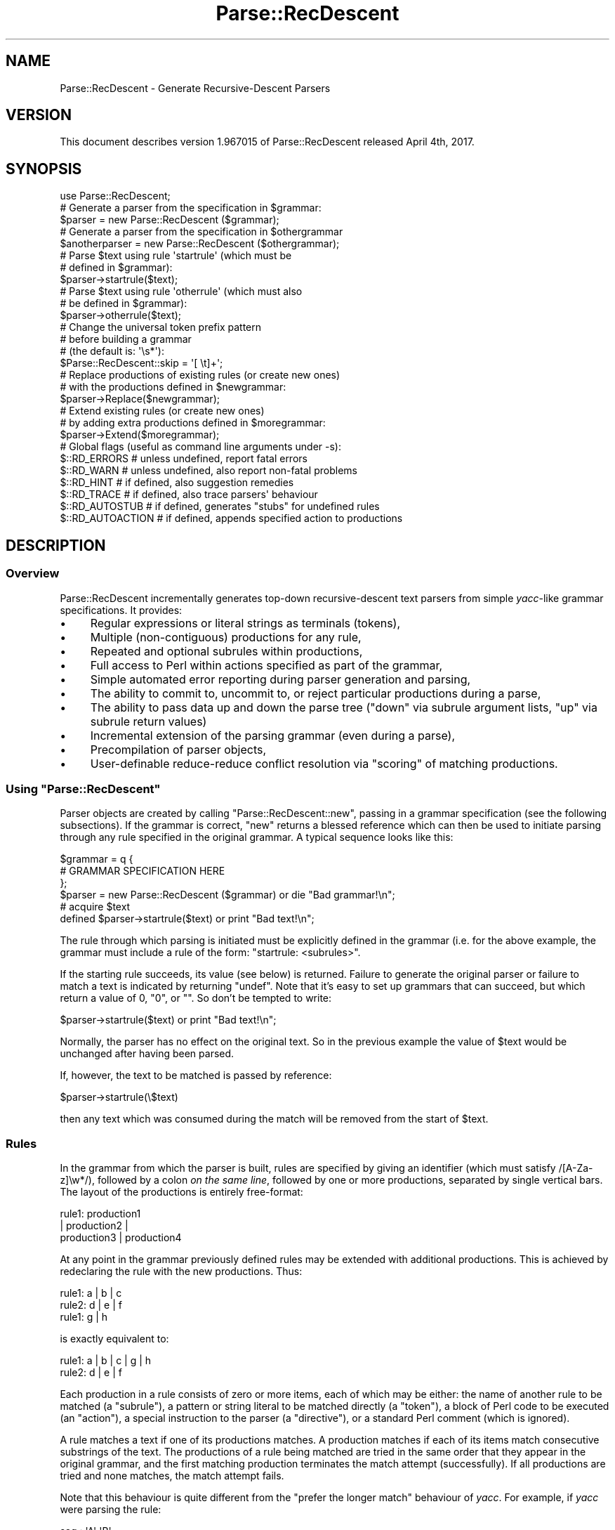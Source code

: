 .\" Automatically generated by Pod::Man 4.14 (Pod::Simple 3.42)
.\"
.\" Standard preamble:
.\" ========================================================================
.de Sp \" Vertical space (when we can't use .PP)
.if t .sp .5v
.if n .sp
..
.de Vb \" Begin verbatim text
.ft CW
.nf
.ne \\$1
..
.de Ve \" End verbatim text
.ft R
.fi
..
.\" Set up some character translations and predefined strings.  \*(-- will
.\" give an unbreakable dash, \*(PI will give pi, \*(L" will give a left
.\" double quote, and \*(R" will give a right double quote.  \*(C+ will
.\" give a nicer C++.  Capital omega is used to do unbreakable dashes and
.\" therefore won't be available.  \*(C` and \*(C' expand to `' in nroff,
.\" nothing in troff, for use with C<>.
.tr \(*W-
.ds C+ C\v'-.1v'\h'-1p'\s-2+\h'-1p'+\s0\v'.1v'\h'-1p'
.ie n \{\
.    ds -- \(*W-
.    ds PI pi
.    if (\n(.H=4u)&(1m=24u) .ds -- \(*W\h'-12u'\(*W\h'-12u'-\" diablo 10 pitch
.    if (\n(.H=4u)&(1m=20u) .ds -- \(*W\h'-12u'\(*W\h'-8u'-\"  diablo 12 pitch
.    ds L" ""
.    ds R" ""
.    ds C` ""
.    ds C' ""
'br\}
.el\{\
.    ds -- \|\(em\|
.    ds PI \(*p
.    ds L" ``
.    ds R" ''
.    ds C`
.    ds C'
'br\}
.\"
.\" Escape single quotes in literal strings from groff's Unicode transform.
.ie \n(.g .ds Aq \(aq
.el       .ds Aq '
.\"
.\" If the F register is >0, we'll generate index entries on stderr for
.\" titles (.TH), headers (.SH), subsections (.SS), items (.Ip), and index
.\" entries marked with X<> in POD.  Of course, you'll have to process the
.\" output yourself in some meaningful fashion.
.\"
.\" Avoid warning from groff about undefined register 'F'.
.de IX
..
.nr rF 0
.if \n(.g .if rF .nr rF 1
.if (\n(rF:(\n(.g==0)) \{\
.    if \nF \{\
.        de IX
.        tm Index:\\$1\t\\n%\t"\\$2"
..
.        if !\nF==2 \{\
.            nr % 0
.            nr F 2
.        \}
.    \}
.\}
.rr rF
.\"
.\" Accent mark definitions (@(#)ms.acc 1.5 88/02/08 SMI; from UCB 4.2).
.\" Fear.  Run.  Save yourself.  No user-serviceable parts.
.    \" fudge factors for nroff and troff
.if n \{\
.    ds #H 0
.    ds #V .8m
.    ds #F .3m
.    ds #[ \f1
.    ds #] \fP
.\}
.if t \{\
.    ds #H ((1u-(\\\\n(.fu%2u))*.13m)
.    ds #V .6m
.    ds #F 0
.    ds #[ \&
.    ds #] \&
.\}
.    \" simple accents for nroff and troff
.if n \{\
.    ds ' \&
.    ds ` \&
.    ds ^ \&
.    ds , \&
.    ds ~ ~
.    ds /
.\}
.if t \{\
.    ds ' \\k:\h'-(\\n(.wu*8/10-\*(#H)'\'\h"|\\n:u"
.    ds ` \\k:\h'-(\\n(.wu*8/10-\*(#H)'\`\h'|\\n:u'
.    ds ^ \\k:\h'-(\\n(.wu*10/11-\*(#H)'^\h'|\\n:u'
.    ds , \\k:\h'-(\\n(.wu*8/10)',\h'|\\n:u'
.    ds ~ \\k:\h'-(\\n(.wu-\*(#H-.1m)'~\h'|\\n:u'
.    ds / \\k:\h'-(\\n(.wu*8/10-\*(#H)'\z\(sl\h'|\\n:u'
.\}
.    \" troff and (daisy-wheel) nroff accents
.ds : \\k:\h'-(\\n(.wu*8/10-\*(#H+.1m+\*(#F)'\v'-\*(#V'\z.\h'.2m+\*(#F'.\h'|\\n:u'\v'\*(#V'
.ds 8 \h'\*(#H'\(*b\h'-\*(#H'
.ds o \\k:\h'-(\\n(.wu+\w'\(de'u-\*(#H)/2u'\v'-.3n'\*(#[\z\(de\v'.3n'\h'|\\n:u'\*(#]
.ds d- \h'\*(#H'\(pd\h'-\w'~'u'\v'-.25m'\f2\(hy\fP\v'.25m'\h'-\*(#H'
.ds D- D\\k:\h'-\w'D'u'\v'-.11m'\z\(hy\v'.11m'\h'|\\n:u'
.ds th \*(#[\v'.3m'\s+1I\s-1\v'-.3m'\h'-(\w'I'u*2/3)'\s-1o\s+1\*(#]
.ds Th \*(#[\s+2I\s-2\h'-\w'I'u*3/5'\v'-.3m'o\v'.3m'\*(#]
.ds ae a\h'-(\w'a'u*4/10)'e
.ds Ae A\h'-(\w'A'u*4/10)'E
.    \" corrections for vroff
.if v .ds ~ \\k:\h'-(\\n(.wu*9/10-\*(#H)'\s-2\u~\d\s+2\h'|\\n:u'
.if v .ds ^ \\k:\h'-(\\n(.wu*10/11-\*(#H)'\v'-.4m'^\v'.4m'\h'|\\n:u'
.    \" for low resolution devices (crt and lpr)
.if \n(.H>23 .if \n(.V>19 \
\{\
.    ds : e
.    ds 8 ss
.    ds o a
.    ds d- d\h'-1'\(ga
.    ds D- D\h'-1'\(hy
.    ds th \o'bp'
.    ds Th \o'LP'
.    ds ae ae
.    ds Ae AE
.\}
.rm #[ #] #H #V #F C
.\" ========================================================================
.\"
.IX Title "Parse::RecDescent 3"
.TH Parse::RecDescent 3 "2025-03-08" "perl v5.34.0" "User Contributed Perl Documentation"
.\" For nroff, turn off justification.  Always turn off hyphenation; it makes
.\" way too many mistakes in technical documents.
.if n .ad l
.nh
.SH "NAME"
Parse::RecDescent \- Generate Recursive\-Descent Parsers
.SH "VERSION"
.IX Header "VERSION"
This document describes version 1.967015 of Parse::RecDescent
released April 4th, 2017.
.SH "SYNOPSIS"
.IX Header "SYNOPSIS"
.Vb 1
\& use Parse::RecDescent;
\&
\& # Generate a parser from the specification in $grammar:
\&
\&     $parser = new Parse::RecDescent ($grammar);
\&
\& # Generate a parser from the specification in $othergrammar
\&
\&     $anotherparser = new Parse::RecDescent ($othergrammar);
\&
\&
\& # Parse $text using rule \*(Aqstartrule\*(Aq (which must be
\& # defined in $grammar):
\&
\&    $parser\->startrule($text);
\&
\&
\& # Parse $text using rule \*(Aqotherrule\*(Aq (which must also
\& # be defined in $grammar):
\&
\&     $parser\->otherrule($text);
\&
\&
\& # Change the universal token prefix pattern
\& # before building a grammar
\& # (the default is: \*(Aq\es*\*(Aq):
\&
\&    $Parse::RecDescent::skip = \*(Aq[ \et]+\*(Aq;
\&
\&
\& # Replace productions of existing rules (or create new ones)
\& # with the productions defined in $newgrammar:
\&
\&    $parser\->Replace($newgrammar);
\&
\&
\& # Extend existing rules (or create new ones)
\& # by adding extra productions defined in $moregrammar:
\&
\&    $parser\->Extend($moregrammar);
\&
\&
\& # Global flags (useful as command line arguments under \-s):
\&
\&    $::RD_ERRORS       # unless undefined, report fatal errors
\&    $::RD_WARN         # unless undefined, also report non\-fatal problems
\&    $::RD_HINT         # if defined, also suggestion remedies
\&    $::RD_TRACE        # if defined, also trace parsers\*(Aq behaviour
\&    $::RD_AUTOSTUB     # if defined, generates "stubs" for undefined rules
\&    $::RD_AUTOACTION   # if defined, appends specified action to productions
.Ve
.SH "DESCRIPTION"
.IX Header "DESCRIPTION"
.SS "Overview"
.IX Subsection "Overview"
Parse::RecDescent incrementally generates top-down recursive-descent text
parsers from simple \fIyacc\fR\-like grammar specifications. It provides:
.IP "\(bu" 4
Regular expressions or literal strings as terminals (tokens),
.IP "\(bu" 4
Multiple (non-contiguous) productions for any rule,
.IP "\(bu" 4
Repeated and optional subrules within productions,
.IP "\(bu" 4
Full access to Perl within actions specified as part of the grammar,
.IP "\(bu" 4
Simple automated error reporting during parser generation and parsing,
.IP "\(bu" 4
The ability to commit to, uncommit to, or reject particular
productions during a parse,
.IP "\(bu" 4
The ability to pass data up and down the parse tree (\*(L"down\*(R" via subrule
argument lists, \*(L"up\*(R" via subrule return values)
.IP "\(bu" 4
Incremental extension of the parsing grammar (even during a parse),
.IP "\(bu" 4
Precompilation of parser objects,
.IP "\(bu" 4
User-definable reduce-reduce conflict resolution via
\&\*(L"scoring\*(R" of matching productions.
.ie n .SS "Using ""Parse::RecDescent"""
.el .SS "Using \f(CWParse::RecDescent\fP"
.IX Subsection "Using Parse::RecDescent"
Parser objects are created by calling \f(CW\*(C`Parse::RecDescent::new\*(C'\fR, passing in a
grammar specification (see the following subsections). If the grammar is
correct, \f(CW\*(C`new\*(C'\fR returns a blessed reference which can then be used to initiate
parsing through any rule specified in the original grammar. A typical sequence
looks like this:
.PP
.Vb 3
\&    $grammar = q {
\&        # GRAMMAR SPECIFICATION HERE
\&         };
\&
\&    $parser = new Parse::RecDescent ($grammar) or die "Bad grammar!\en";
\&
\&    # acquire $text
\&
\&    defined $parser\->startrule($text) or print "Bad text!\en";
.Ve
.PP
The rule through which parsing is initiated must be explicitly defined
in the grammar (i.e. for the above example, the grammar must include a
rule of the form: \*(L"startrule: <subrules>\*(R".
.PP
If the starting rule succeeds, its value (see below)
is returned. Failure to generate the original parser or failure to match a text
is indicated by returning \f(CW\*(C`undef\*(C'\fR. Note that it's easy to set up grammars
that can succeed, but which return a value of 0, \*(L"0\*(R", or "".  So don't be
tempted to write:
.PP
.Vb 1
\&    $parser\->startrule($text) or print "Bad text!\en";
.Ve
.PP
Normally, the parser has no effect on the original text. So in the
previous example the value of \f(CW$text\fR would be unchanged after having
been parsed.
.PP
If, however, the text to be matched is passed by reference:
.PP
.Vb 1
\&    $parser\->startrule(\e$text)
.Ve
.PP
then any text which was consumed during the match will be removed from the
start of \f(CW$text\fR.
.SS "Rules"
.IX Subsection "Rules"
In the grammar from which the parser is built, rules are specified by
giving an identifier (which must satisfy /[A\-Za\-z]\ew*/), followed by a
colon \fIon the same line\fR, followed by one or more productions,
separated by single vertical bars. The layout of the productions
is entirely free-format:
.PP
.Vb 3
\&    rule1:  production1
\&     |  production2 |
\&    production3 | production4
.Ve
.PP
At any point in the grammar previously defined rules may be extended with
additional productions. This is achieved by redeclaring the rule with the new
productions. Thus:
.PP
.Vb 3
\&    rule1: a | b | c
\&    rule2: d | e | f
\&    rule1: g | h
.Ve
.PP
is exactly equivalent to:
.PP
.Vb 2
\&    rule1: a | b | c | g | h
\&    rule2: d | e | f
.Ve
.PP
Each production in a rule consists of zero or more items, each of which
may be either: the name of another rule to be matched (a \*(L"subrule\*(R"),
a pattern or string literal to be matched directly (a \*(L"token\*(R"), a
block of Perl code to be executed (an \*(L"action\*(R"), a special instruction
to the parser (a \*(L"directive\*(R"), or a standard Perl comment (which is
ignored).
.PP
A rule matches a text if one of its productions matches. A production
matches if each of its items match consecutive substrings of the
text. The productions of a rule being matched are tried in the same
order that they appear in the original grammar, and the first matching
production terminates the match attempt (successfully). If all
productions are tried and none matches, the match attempt fails.
.PP
Note that this behaviour is quite different from the \*(L"prefer the longer match\*(R"
behaviour of \fIyacc\fR. For example, if \fIyacc\fR were parsing the rule:
.PP
.Vb 2
\&    seq : \*(AqA\*(Aq \*(AqB\*(Aq
\&    | \*(AqA\*(Aq \*(AqB\*(Aq \*(AqC\*(Aq
.Ve
.PP
upon matching \*(L"\s-1AB\*(R"\s0 it would look ahead to see if a 'C' is next and, if
so, will match the second production in preference to the first. In
other words, \fIyacc\fR effectively tries all the productions of a rule
breadth-first in parallel, and selects the \*(L"best\*(R" match, where \*(L"best\*(R"
means longest (note that this is a gross simplification of the true
behaviour of \fIyacc\fR but it will do for our purposes).
.PP
In contrast, \f(CW\*(C`Parse::RecDescent\*(C'\fR tries each production depth-first in
sequence, and selects the \*(L"best\*(R" match, where \*(L"best\*(R" means first. This is
the fundamental difference between \*(L"bottom-up\*(R" and \*(L"recursive descent\*(R"
parsing.
.PP
Each successfully matched item in a production is assigned a value,
which can be accessed in subsequent actions within the same
production (or, in some cases, as the return value of a successful
subrule call). Unsuccessful items don't have an associated value,
since the failure of an item causes the entire surrounding production
to immediately fail. The following sections describe the various types
of items and their success values.
.SS "Subrules"
.IX Subsection "Subrules"
A subrule which appears in a production is an instruction to the parser to
attempt to match the named rule at that point in the text being
parsed. If the named subrule is not defined when requested the
production containing it immediately fails (unless it was \*(L"autostubbed\*(R" \- see
Autostubbing).
.PP
A rule may (recursively) call itself as a subrule, but \fInot\fR as the
left-most item in any of its productions (since such recursions are usually
non-terminating).
.PP
The value associated with a subrule is the value associated with its
\&\f(CW$return\fR variable (see \*(L"Actions\*(R" below), or with the last successfully
matched item in the subrule match.
.PP
Subrules may also be specified with a trailing repetition specifier,
indicating that they are to be (greedily) matched the specified number
of times. The available specifiers are:
.PP
.Vb 7
\&    subrule(?)  # Match one\-or\-zero times
\&    subrule(s)  # Match one\-or\-more times
\&    subrule(s?) # Match zero\-or\-more times
\&    subrule(N)  # Match exactly N times for integer N > 0
\&    subrule(N..M)   # Match between N and M times
\&    subrule(..M)    # Match between 1 and M times
\&    subrule(N..)    # Match at least N times
.Ve
.PP
Repeated subrules keep matching until either the subrule fails to
match, or it has matched the minimal number of times but fails to
consume any of the parsed text (this second condition prevents the
subrule matching forever in some cases).
.PP
Since a repeated subrule may match many instances of the subrule itself, the
value associated with it is not a simple scalar, but rather a reference to a
list of scalars, each of which is the value associated with one of the
individual subrule matches. In other words in the rule:
.PP
.Vb 1
\&    program: statement(s)
.Ve
.PP
the value associated with the repeated subrule \*(L"statement(s)\*(R" is a reference
to an array containing the values matched by each call to the individual
subrule \*(L"statement\*(R".
.PP
Repetition modifiers may include a separator pattern:
.PP
.Vb 1
\&    program: statement(s /;/)
.Ve
.PP
specifying some sequence of characters to be skipped between each repetition.
This is really just a shorthand for the <leftop:...> directive
(see below).
.SS "Tokens"
.IX Subsection "Tokens"
If a quote-delimited string or a Perl regex appears in a production,
the parser attempts to match that string or pattern at that point in
the text. For example:
.PP
.Vb 1
\&    typedef: "typedef" typename identifier \*(Aq;\*(Aq
\&
\&    identifier: /[A\-Za\-z_][A\-Za\-z0\-9_]*/
.Ve
.PP
As in regular Perl, a single quoted string is uninterpolated, whilst
a double-quoted string or a pattern is interpolated (at the time
of matching, \fInot\fR when the parser is constructed). Hence, it is
possible to define rules in which tokens can be set at run-time:
.PP
.Vb 1
\&    typedef: "$::typedefkeyword" typename identifier \*(Aq;\*(Aq
\&
\&    identifier: /$::identpat/
.Ve
.PP
Note that, since each rule is implemented inside a special namespace
belonging to its parser, it is necessary to explicitly quantify
variables from the main package.
.PP
Regex tokens can be specified using just slashes as delimiters
or with the explicit \f(CW\*(C`m<delimiter>......<delimiter>\*(C'\fR syntax:
.PP
.Vb 1
\&    typedef: "typedef" typename identifier \*(Aq;\*(Aq
\&
\&    typename: /[A\-Za\-z_][A\-Za\-z0\-9_]*/
\&
\&    identifier: m{[A\-Za\-z_][A\-Za\-z0\-9_]*}
.Ve
.PP
A regex of either type can also have any valid trailing parameter(s)
(that is, any of [cgimsox]):
.PP
.Vb 1
\&    typedef: "typedef" typename identifier \*(Aq;\*(Aq
\&
\&    identifier: / [a\-z_]        # LEADING ALPHA OR UNDERSCORE
\&          [a\-z0\-9_]*    # THEN DIGITS ALSO ALLOWED
\&        /ix     # CASE/SPACE/COMMENT INSENSITIVE
.Ve
.PP
The value associated with any successfully matched token is a string
containing the actual text which was matched by the token.
.PP
It is important to remember that, since each grammar is specified in a
Perl string, all instances of the universal escape character '\e' within
a grammar must be \*(L"doubled\*(R", so that they interpolate to single '\e's when
the string is compiled. For example, to use the grammar:
.PP
.Vb 3
\&    word:       /\eS+/ | backslash
\&    line:       prefix word(s) "\en"
\&    backslash:  \*(Aq\e\e\*(Aq
.Ve
.PP
the following code is required:
.PP
.Vb 1
\&    $parser = new Parse::RecDescent (q{
\&
\&        word:   /\e\eS+/ | backslash
\&        line:   prefix word(s) "\e\en"
\&        backslash:  \*(Aq\e\e\e\e\*(Aq
\&
\&    });
.Ve
.SS "Anonymous subrules"
.IX Subsection "Anonymous subrules"
Parentheses introduce a nested scope that is very like a call to an anonymous
subrule. Hence they are useful for \*(L"in-lining\*(R" subroutine calls, and other
kinds of grouping behaviour. For example, instead of:
.PP
.Vb 2
\&    word:       /\eS+/ | backslash
\&    line:       prefix word(s) "\en"
.Ve
.PP
you could write:
.PP
.Vb 1
\&    line:       prefix ( /\eS+/ | backslash )(s) "\en"
.Ve
.PP
and get exactly the same effects.
.PP
Parentheses are also use for collecting unrepeated alternations within a
single production.
.PP
.Vb 1
\&    secret_identity: "Mr" ("Incredible"|"Fantastic"|"Sheen") ", Esq."
.Ve
.SS "Terminal Separators"
.IX Subsection "Terminal Separators"
For the purpose of matching, each terminal in a production is considered
to be preceded by a \*(L"prefix\*(R" \- a pattern which must be
matched before a token match is attempted. By default, the
prefix is optional whitespace (which always matches, at
least trivially), but this default may be reset in any production.
.PP
The variable \f(CW$Parse::RecDescent::skip\fR stores the universal
prefix, which is the default for all terminal matches in all parsers
built with \f(CW\*(C`Parse::RecDescent\*(C'\fR.
.PP
If you want to change the universal prefix using
\&\f(CW$Parse::RecDescent::skip\fR, be careful to set it \fIbefore\fR creating
the grammar object, because it is applied statically (when a grammar
is built) rather than dynamically (when the grammar is used).
Alternatively you can provide a global \f(CW\*(C`<skip:...>\*(C'\fR directive
in your grammar before any rules (described later).
.PP
The prefix for an individual production can be altered
by using the \f(CW\*(C`<skip:...>\*(C'\fR directive (described later).
Setting this directive in the top-level rule is an alternative approach
to setting \f(CW$Parse::RecDescent::skip\fR before creating the object, but
in this case you don't get the intended skipping behaviour if you
directly invoke methods different from the top-level rule.
.SS "Actions"
.IX Subsection "Actions"
An action is a block of Perl code which is to be executed (as the
block of a \f(CW\*(C`do\*(C'\fR statement) when the parser reaches that point in a
production. The action executes within a special namespace belonging to
the active parser, so care must be taken in correctly qualifying variable
names (see also \*(L"Start-up Actions\*(R" below).
.PP
The action is considered to succeed if the final value of the block
is defined (that is, if the implied \f(CW\*(C`do\*(C'\fR statement evaluates to a
defined value \- \fIeven one which would be treated as \*(L"false\*(R"\fR). Note
that the value associated with a successful action is also the final
value in the block.
.PP
An action will \fIfail\fR if its last evaluated value is \f(CW\*(C`undef\*(C'\fR. This is
surprisingly easy to accomplish by accident. For instance, here's an
infuriating case of an action that makes its production fail, but only
when debugging \fIisn't\fR activated:
.PP
.Vb 4
\&    description: name rank serial_number
\&        { print "Got $item[2] $item[1] ($item[3])\en"
\&        if $::debugging
\&        }
.Ve
.PP
If \f(CW$debugging\fR is false, no statement in the block is executed, so
the final value is \f(CW\*(C`undef\*(C'\fR, and the entire production fails. The solution is:
.PP
.Vb 5
\&    description: name rank serial_number
\&        { print "Got $item[2] $item[1] ($item[3])\en"
\&        if $::debugging;
\&          1;
\&        }
.Ve
.PP
Within an action, a number of useful parse-time variables are
available in the special parser namespace (there are other variables
also accessible, but meddling with them will probably just break your
parser. As a general rule, if you avoid referring to unqualified
variables \- especially those starting with an underscore \- inside an action,
things should be okay):
.ie n .IP "@item and %item" 4
.el .IP "\f(CW@item\fR and \f(CW%item\fR" 4
.IX Item "@item and %item"
The array slice \f(CW@item[1..$#item]\fR stores the value associated with each item
(that is, each subrule, token, or action) in the current production. The
analogy is to \f(CW$1\fR, \f(CW$2\fR, etc. in a \fIyacc\fR grammar.
Note that, for obvious reasons, \f(CW@item\fR only contains the
values of items \fIbefore\fR the current point in the production.
.Sp
The first element (\f(CW$item[0]\fR) stores the name of the current rule
being matched.
.Sp
\&\f(CW@item\fR is a standard Perl array, so it can also be indexed with negative
numbers, representing the number of items \fIback\fR from the current position in
the parse:
.Sp
.Vb 3
\&    stuff: /various/ bits \*(Aqand\*(Aq pieces "then" data \*(Aqend\*(Aq
\&        { print $item[\-2] }  # PRINTS data
\&             # (EASIER THAN: $item[6])
.Ve
.Sp
The \f(CW%item\fR hash complements the <@item> array, providing named
access to the same item values:
.Sp
.Vb 3
\&    stuff: /various/ bits \*(Aqand\*(Aq pieces "then" data \*(Aqend\*(Aq
\&        { print $item{data}  # PRINTS data
\&             # (EVEN EASIER THAN USING @item)
.Ve
.Sp
The results of named subrules are stored in the hash under each
subrule's name (including the repetition specifier, if any),
whilst all other items are stored under a \*(L"named
positional\*(R" key that indicates their ordinal position within their item
type: _\|_STRING\fIn\fR_\|_, _\|_PATTERN\fIn\fR_\|_, _\|_DIRECTIVE\fIn\fR_\|_, _\|_ACTION\fIn\fR_\|_:
.Sp
.Vb 6
\&    stuff: /various/ bits \*(Aqand\*(Aq pieces "then" data \*(Aqend\*(Aq { save }
\&        { print $item{_\|_PATTERN1_\|_}, # PRINTS \*(Aqvarious\*(Aq
\&        $item{_\|_STRING2_\|_},  # PRINTS \*(Aqthen\*(Aq
\&        $item{_\|_ACTION1_\|_},  # PRINTS RETURN
\&                 # VALUE OF save
\&        }
.Ve
.Sp
If you want proper \fInamed\fR access to patterns or literals, you need to turn
them into separate rules:
.Sp
.Vb 3
\&    stuff: various bits \*(Aqand\*(Aq pieces "then" data \*(Aqend\*(Aq
\&        { print $item{various}  # PRINTS various
\&        }
\&
\&    various: /various/
.Ve
.Sp
The special entry \f(CW$item{_\|_RULE_\|_}\fR stores the name of the current
rule (i.e. the same value as \f(CW$item[0]\fR.
.Sp
The advantage of using \f(CW%item\fR, instead of \f(CW@items\fR is that it
removes the need to track items positions that may change as a grammar
evolves. For example, adding an interim \f(CW\*(C`<skip>\*(C'\fR directive
of action can silently ruin a trailing action, by moving an \f(CW@item\fR
element \*(L"down\*(R" the array one place. In contrast, the named entry
of \f(CW%item\fR is unaffected by such an insertion.
.Sp
A limitation of the \f(CW%item\fR hash is that it only records the \fIlast\fR
value of a particular subrule. For example:
.Sp
.Vb 2
\&    range: \*(Aq(\*(Aq number \*(Aq..\*(Aq number )\*(Aq
\&        { $return = $item{number} }
.Ve
.Sp
will return only the value corresponding to the \fIsecond\fR match of the
\&\f(CW\*(C`number\*(C'\fR subrule. In other words, successive calls to a subrule
overwrite the corresponding entry in \f(CW%item\fR. Once again, the
solution is to rename each subrule in its own rule:
.Sp
.Vb 2
\&    range: \*(Aq(\*(Aq from_num \*(Aq..\*(Aq to_num \*(Aq)\*(Aq
\&        { $return = $item{from_num} }
\&
\&    from_num: number
\&    to_num:   number
.Ve
.ie n .IP "@arg and %arg" 4
.el .IP "\f(CW@arg\fR and \f(CW%arg\fR" 4
.IX Item "@arg and %arg"
The array \f(CW@arg\fR and the hash \f(CW%arg\fR store any arguments passed to
the rule from some other rule (see \*(L"Subrule argument lists\*(R"). Changes
to the elements of either variable do not propagate back to the calling
rule (data can be passed back from a subrule via the \f(CW$return\fR
variable \- see next item).
.ie n .IP "$return" 4
.el .IP "\f(CW$return\fR" 4
.IX Item "$return"
If a value is assigned to \f(CW$return\fR within an action, that value is
returned if the production containing the action eventually matches
successfully. Note that setting \f(CW$return\fR \fIdoesn't\fR cause the current
production to succeed. It merely tells it what to return if it \fIdoes\fR succeed.
Hence \f(CW$return\fR is analogous to \f(CW$$\fR in a \fIyacc\fR grammar.
.Sp
If \f(CW$return\fR is not assigned within a production, the value of the
last component of the production (namely: \f(CW$item[$#item]\fR) is
returned if the production succeeds.
.ie n .IP "$commit" 4
.el .IP "\f(CW$commit\fR" 4
.IX Item "$commit"
The current state of commitment to the current production (see \*(L"Directives\*(R"
below).
.ie n .IP "$skip" 4
.el .IP "\f(CW$skip\fR" 4
.IX Item "$skip"
The current terminal prefix (see \*(L"Directives\*(R" below).
.ie n .IP "$text" 4
.el .IP "\f(CW$text\fR" 4
.IX Item "$text"
The remaining (unparsed) text. Changes to \f(CW$text\fR \fIdo not
propagate\fR out of unsuccessful productions, but \fIdo\fR survive
successful productions. Hence it is possible to dynamically alter the
text being parsed \- for example, to provide a \f(CW\*(C`#include\*(C'\fR\-like facility:
.Sp
.Vb 2
\&    hash_include: \*(Aq#include\*(Aq filename
\&        { $text = ::loadfile($item[2]) . $text }
\&
\&    filename: \*(Aq<\*(Aq /[a\-z0\-9._\-]+/i \*(Aq>\*(Aq  { $return = $item[2] }
\&    | \*(Aq"\*(Aq /[a\-z0\-9._\-]+/i \*(Aq"\*(Aq  { $return = $item[2] }
.Ve
.ie n .IP "$thisline and $prevline" 4
.el .IP "\f(CW$thisline\fR and \f(CW$prevline\fR" 4
.IX Item "$thisline and $prevline"
\&\f(CW$thisline\fR stores the current line number within the current parse
(starting from 1). \f(CW$prevline\fR stores the line number for the last
character which was already successfully parsed (this will be different from
\&\f(CW$thisline\fR at the end of each line).
.Sp
For efficiency, \f(CW$thisline\fR and \f(CW$prevline\fR are actually tied
hashes, and only recompute the required line number when the variable's
value is used.
.Sp
Assignment to \f(CW$thisline\fR adjusts the line number calculator, so that
it believes that the current line number is the value being assigned. Note
that this adjustment will be reflected in all subsequent line numbers
calculations.
.Sp
Modifying the value of the variable \f(CW$text\fR (as in the previous
\&\f(CW\*(C`hash_include\*(C'\fR example, for instance) will confuse the line
counting mechanism. To prevent this, you should call
\&\f(CW\*(C`Parse::RecDescent::LineCounter::resync($thisline)\*(C'\fR \fIimmediately\fR
after any assignment to the variable \f(CW$text\fR (or, at least, before the
next attempt to use \f(CW$thisline\fR).
.Sp
Note that if a production fails after assigning to or
resync'ing \f(CW$thisline\fR, the parser's line counter mechanism will
usually be corrupted.
.Sp
Also see the entry for \f(CW@itempos\fR.
.Sp
The line number can be set to values other than 1, by calling the start
rule with a second argument. For example:
.Sp
.Vb 1
\&    $parser = new Parse::RecDescent ($grammar);
\&
\&    $parser\->input($text, 10);  # START LINE NUMBERS AT 10
.Ve
.ie n .IP "$thiscolumn and $prevcolumn" 4
.el .IP "\f(CW$thiscolumn\fR and \f(CW$prevcolumn\fR" 4
.IX Item "$thiscolumn and $prevcolumn"
\&\f(CW$thiscolumn\fR stores the current column number within the current line
being parsed (starting from 1). \f(CW$prevcolumn\fR stores the column number
of the last character which was actually successfully parsed. Usually
\&\f(CW\*(C`$prevcolumn == $thiscolumn\-1\*(C'\fR, but not at the end of lines.
.Sp
For efficiency, \f(CW$thiscolumn\fR and \f(CW$prevcolumn\fR are
actually tied hashes, and only recompute the required column number
when the variable's value is used.
.Sp
Assignment to \f(CW$thiscolumn\fR or \f(CW$prevcolumn\fR is a fatal error.
.Sp
Modifying the value of the variable \f(CW$text\fR (as in the previous
\&\f(CW\*(C`hash_include\*(C'\fR example, for instance) may confuse the column
counting mechanism.
.Sp
Note that \f(CW$thiscolumn\fR reports the column number \fIbefore\fR any
whitespace that might be skipped before reading a token. Hence
if you wish to know where a token started (and ended) use something like this:
.Sp
.Vb 2
\&    rule: token1 token2 startcol token3 endcol token4
\&        { print "token3: columns $item[3] to $item[5]"; }
\&
\&    startcol: \*(Aq\*(Aq { $thiscolumn }    # NEED THE \*(Aq\*(Aq TO STEP PAST TOKEN SEP
\&    endcol:  { $prevcolumn }
.Ve
.Sp
Also see the entry for \f(CW@itempos\fR.
.ie n .IP "$thisoffset and $prevoffset" 4
.el .IP "\f(CW$thisoffset\fR and \f(CW$prevoffset\fR" 4
.IX Item "$thisoffset and $prevoffset"
\&\f(CW$thisoffset\fR stores the offset of the current parsing position
within the complete text
being parsed (starting from 0). \f(CW$prevoffset\fR stores the offset
of the last character which was actually successfully parsed. In all
cases \f(CW\*(C`$prevoffset == $thisoffset\-1\*(C'\fR.
.Sp
For efficiency, \f(CW$thisoffset\fR and \f(CW$prevoffset\fR are
actually tied hashes, and only recompute the required offset
when the variable's value is used.
.Sp
Assignment to \f(CW$thisoffset\fR or <$prevoffset> is a fatal error.
.Sp
Modifying the value of the variable \f(CW$text\fR will \fInot\fR affect the
offset counting mechanism.
.Sp
Also see the entry for \f(CW@itempos\fR.
.ie n .IP "@itempos" 4
.el .IP "\f(CW@itempos\fR" 4
.IX Item "@itempos"
The array \f(CW@itempos\fR stores a hash reference corresponding to
each element of \f(CW@item\fR. The elements of the hash provide the
following:
.Sp
.Vb 6
\&    $itempos[$n]{offset}{from}  # VALUE OF $thisoffset BEFORE $item[$n]
\&    $itempos[$n]{offset}{to}    # VALUE OF $prevoffset AFTER $item[$n]
\&    $itempos[$n]{line}{from}    # VALUE OF $thisline BEFORE $item[$n]
\&    $itempos[$n]{line}{to}  # VALUE OF $prevline AFTER $item[$n]
\&    $itempos[$n]{column}{from}  # VALUE OF $thiscolumn BEFORE $item[$n]
\&    $itempos[$n]{column}{to}    # VALUE OF $prevcolumn AFTER $item[$n]
.Ve
.Sp
Note that the various \f(CW\*(C`$itempos[$n]...{from}\*(C'\fR values record the
appropriate value \fIafter\fR any token prefix has been skipped.
.Sp
Hence, instead of the somewhat tedious and error-prone:
.Sp
.Vb 9
\&    rule: startcol token1 endcol
\&      startcol token2 endcol
\&      startcol token3 endcol
\&        { print "token1: columns $item[1]
\&              to $item[3]
\&         token2: columns $item[4]
\&              to $item[6]
\&         token3: columns $item[7]
\&              to $item[9]" }
\&
\&    startcol: \*(Aq\*(Aq { $thiscolumn }    # NEED THE \*(Aq\*(Aq TO STEP PAST TOKEN SEP
\&    endcol:  { $prevcolumn }
.Ve
.Sp
it is possible to write:
.Sp
.Vb 7
\&    rule: token1 token2 token3
\&        { print "token1: columns $itempos[1]{column}{from}
\&              to $itempos[1]{column}{to}
\&         token2: columns $itempos[2]{column}{from}
\&              to $itempos[2]{column}{to}
\&         token3: columns $itempos[3]{column}{from}
\&              to $itempos[3]{column}{to}" }
.Ve
.Sp
Note however that (in the current implementation) the use of \f(CW@itempos\fR
anywhere in a grammar implies that item positioning information is
collected \fIeverywhere\fR during the parse. Depending on the grammar
and the size of the text to be parsed, this may be prohibitively
expensive and the explicit use of \f(CW$thisline\fR, \f(CW$thiscolumn\fR, etc. may
be a better choice.
.ie n .IP "$thisparser" 4
.el .IP "\f(CW$thisparser\fR" 4
.IX Item "$thisparser"
A reference to the \f(CW\*(C`Parse::RecDescent\*(C'\fR object through which
parsing was initiated.
.Sp
The value of \f(CW$thisparser\fR propagates down the subrules of a parse
but not back up. Hence, you can invoke subrules from another parser
for the scope of the current rule as follows:
.Sp
.Vb 4
\&    rule: subrule1 subrule2
\&    | { $thisparser = $::otherparser } <reject>
\&    | subrule3 subrule4
\&    | subrule5
.Ve
.Sp
The result is that the production calls \*(L"subrule1\*(R" and \*(L"subrule2\*(R" of
the current parser, and the remaining productions call the named subrules
from \f(CW$::otherparser\fR. Note, however that \*(L"Bad Things\*(R" will happen if
\&\f(CW\*(C`::otherparser\*(C'\fR isn't a blessed reference and/or doesn't have methods
with the same names as the required subrules!
.ie n .IP "$thisrule" 4
.el .IP "\f(CW$thisrule\fR" 4
.IX Item "$thisrule"
A reference to the \f(CW\*(C`Parse::RecDescent::Rule\*(C'\fR object corresponding to the
rule currently being matched.
.ie n .IP "$thisprod" 4
.el .IP "\f(CW$thisprod\fR" 4
.IX Item "$thisprod"
A reference to the \f(CW\*(C`Parse::RecDescent::Production\*(C'\fR object
corresponding to the production currently being matched.
.ie n .IP "$score and $score_return" 4
.el .IP "\f(CW$score\fR and \f(CW$score_return\fR" 4
.IX Item "$score and $score_return"
\&\f(CW$score\fR stores the best production score to date, as specified by
an earlier \f(CW\*(C`<score:...>\*(C'\fR directive. \f(CW$score_return\fR stores
the corresponding return value for the successful production.
.Sp
See \*(L"Scored productions\*(R".
.PP
\&\fBWarning:\fR the parser relies on the information in the various \f(CW\*(C`this...\*(C'\fR
objects in some non-obvious ways. Tinkering with the other members of
these objects will probably cause Bad Things to happen, unless you
\&\fIreally\fR know what you're doing. The only exception to this advice is
that the use of \f(CW\*(C`$this...\->{local}\*(C'\fR is always safe.
.SS "Start-up Actions"
.IX Subsection "Start-up Actions"
Any actions which appear \fIbefore\fR the first rule definition in a
grammar are treated as \*(L"start-up\*(R" actions. Each such action is
stripped of its outermost brackets and then evaluated (in the parser's
special namespace) just before the rules of the grammar are first
compiled.
.PP
The main use of start-up actions is to declare local variables within the
parser's special namespace:
.PP
.Vb 1
\&    { my $lastitem = \*(Aq???\*(Aq; }
\&
\&    list: item(s)   { $return = $lastitem }
\&
\&    item: book  { $lastitem = \*(Aqbook\*(Aq; }
\&      bell  { $lastitem = \*(Aqbell\*(Aq; }
\&      candle    { $lastitem = \*(Aqcandle\*(Aq; }
.Ve
.PP
but start-up actions can be used to execute \fIany\fR valid Perl code
within a parser's special namespace.
.PP
Start-up actions can appear within a grammar extension or replacement
(that is, a partial grammar installed via \f(CW\*(C`Parse::RecDescent::Extend()\*(C'\fR or
\&\f(CW\*(C`Parse::RecDescent::Replace()\*(C'\fR \- see \*(L"Incremental Parsing\*(R"), and will be
executed before the new grammar is installed. Note, however, that a
particular start-up action is only ever executed once.
.SS "Autoactions"
.IX Subsection "Autoactions"
It is sometimes desirable to be able to specify a default action to be
taken at the end of every production (for example, in order to easily
build a parse tree). If the variable \f(CW$::RD_AUTOACTION\fR is defined
when \f(CW\*(C`Parse::RecDescent::new()\*(C'\fR is called, the contents of that
variable are treated as a specification of an action which is to appended
to each production in the corresponding grammar.
.PP
Alternatively, you can hard-code the autoaction within a grammar, using the
\&\f(CW\*(C`<autoaction:...>\*(C'\fR directive.
.PP
So, for example, to construct a simple parse tree you could write:
.PP
.Vb 1
\&    $::RD_AUTOACTION = q { [@item] };
\&
\&    parser = Parse::RecDescent\->new(q{
\&    expression: and_expr \*(Aq||\*(Aq expression | and_expr
\&    and_expr:   not_expr \*(Aq&&\*(Aq and_expr   | not_expr
\&    not_expr:   \*(Aq!\*(Aq brack_expr       | brack_expr
\&    brack_expr: \*(Aq(\*(Aq expression \*(Aq)\*(Aq       | identifier
\&    identifier: /[a\-z]+/i
\&    });
.Ve
.PP
or:
.PP
.Vb 2
\&    parser = Parse::RecDescent\->new(q{
\&    <autoaction: { [@item] } >
\&
\&    expression: and_expr \*(Aq||\*(Aq expression | and_expr
\&    and_expr:   not_expr \*(Aq&&\*(Aq and_expr   | not_expr
\&    not_expr:   \*(Aq!\*(Aq brack_expr       | brack_expr
\&    brack_expr: \*(Aq(\*(Aq expression \*(Aq)\*(Aq       | identifier
\&    identifier: /[a\-z]+/i
\&    });
.Ve
.PP
Either of these is equivalent to:
.PP
.Vb 5
\&    parser = new Parse::RecDescent (q{
\&    expression: and_expr \*(Aq||\*(Aq expression
\&        { [@item] }
\&      | and_expr
\&        { [@item] }
\&
\&    and_expr:   not_expr \*(Aq&&\*(Aq and_expr
\&        { [@item] }
\&    |   not_expr
\&        { [@item] }
\&
\&    not_expr:   \*(Aq!\*(Aq brack_expr
\&        { [@item] }
\&    |   brack_expr
\&        { [@item] }
\&
\&    brack_expr: \*(Aq(\*(Aq expression \*(Aq)\*(Aq
\&        { [@item] }
\&      | identifier
\&        { [@item] }
\&
\&    identifier: /[a\-z]+/i
\&        { [@item] }
\&    });
.Ve
.PP
Alternatively, we could take an object-oriented approach, use different
classes for each node (and also eliminating redundant intermediate nodes):
.PP
.Vb 2
\&    $::RD_AUTOACTION = q
\&      { $#item==1 ? $item[1] : "$item[0]_node"\->new(@item[1..$#item]) };
\&
\&    parser = Parse::RecDescent\->new(q{
\&        expression: and_expr \*(Aq||\*(Aq expression | and_expr
\&        and_expr:   not_expr \*(Aq&&\*(Aq and_expr   | not_expr
\&        not_expr:   \*(Aq!\*(Aq brack_expr           | brack_expr
\&        brack_expr: \*(Aq(\*(Aq expression \*(Aq)\*(Aq       | identifier
\&        identifier: /[a\-z]+/i
\&    });
.Ve
.PP
or:
.PP
.Vb 4
\&    parser = Parse::RecDescent\->new(q{
\&        <autoaction:
\&          $#item==1 ? $item[1] : "$item[0]_node"\->new(@item[1..$#item])
\&        >
\&
\&        expression: and_expr \*(Aq||\*(Aq expression | and_expr
\&        and_expr:   not_expr \*(Aq&&\*(Aq and_expr   | not_expr
\&        not_expr:   \*(Aq!\*(Aq brack_expr           | brack_expr
\&        brack_expr: \*(Aq(\*(Aq expression \*(Aq)\*(Aq       | identifier
\&        identifier: /[a\-z]+/i
\&    });
.Ve
.PP
which are equivalent to:
.PP
.Vb 4
\&    parser = Parse::RecDescent\->new(q{
\&        expression: and_expr \*(Aq||\*(Aq expression
\&            { "expression_node"\->new(@item[1..3]) }
\&        | and_expr
\&
\&        and_expr:   not_expr \*(Aq&&\*(Aq and_expr
\&            { "and_expr_node"\->new(@item[1..3]) }
\&        |   not_expr
\&
\&        not_expr:   \*(Aq!\*(Aq brack_expr
\&            { "not_expr_node"\->new(@item[1..2]) }
\&        |   brack_expr
\&
\&        brack_expr: \*(Aq(\*(Aq expression \*(Aq)\*(Aq
\&            { "brack_expr_node"\->new(@item[1..3]) }
\&        | identifier
\&
\&        identifier: /[a\-z]+/i
\&            { "identifer_node"\->new(@item[1]) }
\&    });
.Ve
.PP
Note that, if a production already ends in an action, no autoaction is appended
to it. For example, in this version:
.PP
.Vb 2
\&    $::RD_AUTOACTION = q
\&      { $#item==1 ? $item[1] : "$item[0]_node"\->new(@item[1..$#item]) };
\&
\&    parser = Parse::RecDescent\->new(q{
\&        expression: and_expr \*(Aq&&\*(Aq expression | and_expr
\&        and_expr:   not_expr \*(Aq&&\*(Aq and_expr   | not_expr
\&        not_expr:   \*(Aq!\*(Aq brack_expr           | brack_expr
\&        brack_expr: \*(Aq(\*(Aq expression \*(Aq)\*(Aq       | identifier
\&        identifier: /[a\-z]+/i
\&            { \*(Aqterminal_node\*(Aq\->new($item[1]) }
\&    });
.Ve
.PP
each \f(CW\*(C`identifier\*(C'\fR match produces a \f(CW\*(C`terminal_node\*(C'\fR object, \fInot\fR an
\&\f(CW\*(C`identifier_node\*(C'\fR object.
.PP
A level 1 warning is issued each time an \*(L"autoaction\*(R" is added to
some production.
.SS "Autotrees"
.IX Subsection "Autotrees"
A commonly needed autoaction is one that builds a parse-tree. It is moderately
tricky to set up such an action (which must treat terminals differently from
non-terminals), so Parse::RecDescent simplifies the process by providing the
\&\f(CW\*(C`<autotree>\*(C'\fR directive.
.PP
If this directive appears at the start of grammar, it causes
Parse::RecDescent to insert autoactions at the end of any rule except
those which already end in an action. The action inserted depends on whether
the production is an intermediate rule (two or more items), or a terminal
of the grammar (i.e. a single pattern or string item).
.PP
So, for example, the following grammar:
.PP
.Vb 1
\&    <autotree>
\&
\&    file    : command(s)
\&    command : get | set | vet
\&    get : \*(Aqget\*(Aq ident \*(Aq;\*(Aq
\&    set : \*(Aqset\*(Aq ident \*(Aqto\*(Aq value \*(Aq;\*(Aq
\&    vet : \*(Aqcheck\*(Aq ident \*(Aqis\*(Aq value \*(Aq;\*(Aq
\&    ident   : /\ew+/
\&    value   : /\ed+/
.Ve
.PP
is equivalent to:
.PP
.Vb 7
\&    file    : command(s)        { bless \e%item, $item[0] }
\&    command : get       { bless \e%item, $item[0] }
\&    | set           { bless \e%item, $item[0] }
\&    | vet           { bless \e%item, $item[0] }
\&    get : \*(Aqget\*(Aq ident \*(Aq;\*(Aq   { bless \e%item, $item[0] }
\&    set : \*(Aqset\*(Aq ident \*(Aqto\*(Aq value \*(Aq;\*(Aq    { bless \e%item, $item[0] }
\&    vet : \*(Aqcheck\*(Aq ident \*(Aqis\*(Aq value \*(Aq;\*(Aq  { bless \e%item, $item[0] }
\&
\&    ident   : /\ew+/  { bless {_\|_VALUE_\|_=>$item[1]}, $item[0] }
\&    value   : /\ed+/  { bless {_\|_VALUE_\|_=>$item[1]}, $item[0] }
.Ve
.PP
Note that each node in the tree is blessed into a class of the same name
as the rule itself. This makes it easy to build object-oriented
processors for the parse-trees that the grammar produces. Note too that
the last two rules produce special objects with the single attribute
\&'_\|_VALUE_\|_'. This is because they consist solely of a single terminal.
.PP
This autoaction-ed grammar would then produce a parse tree in a data
structure like this:
.PP
.Vb 10
\&    {
\&      file => {
\&        command => {
\&         [ get => {
\&            identifier => { _\|_VALUE_\|_ => \*(Aqa\*(Aq },
\&              },
\&           set => {
\&            identifier => { _\|_VALUE_\|_ => \*(Aqb\*(Aq },
\&            value      => { _\|_VALUE_\|_ => \*(Aq7\*(Aq },
\&              },
\&           vet => {
\&            identifier => { _\|_VALUE_\|_ => \*(Aqb\*(Aq },
\&            value      => { _\|_VALUE_\|_ => \*(Aq7\*(Aq },
\&              },
\&          ],
\&           },
\&      }
\&    }
.Ve
.PP
(except, of course, that each nested hash would also be blessed into
the appropriate class).
.PP
You can also specify a base class for the \f(CW\*(C`<autotree>\*(C'\fR directive.
The supplied prefix will be prepended to the rule names when creating
tree nodes.  The following are equivalent:
.PP
.Vb 2
\&    <autotree:MyBase::Class>
\&    <autotree:MyBase::Class::>
.Ve
.PP
And will produce a root node blessed into the \f(CW\*(C`MyBase::Class::file\*(C'\fR
package in the example above.
.SS "Autostubbing"
.IX Subsection "Autostubbing"
Normally, if a subrule appears in some production, but no rule of that
name is ever defined in the grammar, the production which refers to the
non-existent subrule fails immediately. This typically occurs as a
result of misspellings, and is a sufficiently common occurrence that a
warning is generated for such situations.
.PP
However, when prototyping a grammar it is sometimes useful to be
able to use subrules before a proper specification of them is
really possible.  For example, a grammar might include a section like:
.PP
.Vb 1
\&    function_call: identifier \*(Aq(\*(Aq arg(s?) \*(Aq)\*(Aq
\&
\&    identifier: /[a\-z]\ew*/i
.Ve
.PP
where the possible format of an argument is sufficiently complex that
it is not worth specifying in full until the general function call
syntax has been debugged. In this situation it is convenient to leave
the real rule \f(CW\*(C`arg\*(C'\fR undefined and just slip in a placeholder (or
\&\*(L"stub\*(R"):
.PP
.Vb 1
\&    arg: \*(Aqarg\*(Aq
.Ve
.PP
so that the function call syntax can be tested with dummy input such as:
.PP
.Vb 4
\&    f0()
\&    f1(arg)
\&    f2(arg arg)
\&    f3(arg arg arg)
.Ve
.PP
et cetera.
.PP
Early in prototyping, many such \*(L"stubs\*(R" may be required, so
\&\f(CW\*(C`Parse::RecDescent\*(C'\fR provides a means of automating their definition.
If the variable \f(CW$::RD_AUTOSTUB\fR is defined when a parser is built, a
subrule reference to any non-existent rule (say, \f(CW\*(C`subrule\*(C'\fR), will
cause a \*(L"stub\*(R" rule to be automatically defined in the generated
parser.  If \f(CW\*(C`$::RD_AUTOSTUB eq \*(Aq1\*(Aq\*(C'\fR or is false, a stub rule of the
form:
.PP
.Vb 1
\&    subrule: \*(Aqsubrule\*(Aq
.Ve
.PP
will be generated.  The special-case for a value of \f(CW\*(Aq1\*(Aq\fR is to allow
the use of the \fBperl \-s\fR with \fB\-RD_AUTOSTUB\fR without generating
\&\f(CW\*(C`subrule: \*(Aq1\*(Aq\*(C'\fR per below. If \f(CW$::RD_AUTOSTUB\fR is true, a stub rule
of the form:
.PP
.Vb 1
\&    subrule: $::RD_AUTOSTUB
.Ve
.PP
will be generated.  \f(CW$::RD_AUTOSTUB\fR must contain a valid production
item, no checking is performed.  No lazy evaluation of
\&\f(CW$::RD_AUTOSTUB\fR is performed, it is evaluated at the time the Parser
is generated.
.PP
Hence, with \f(CW$::RD_AUTOSTUB\fR defined, it is possible to only
partially specify a grammar, and then \*(L"fake\*(R" matches of the
unspecified (sub)rules by just typing in their name, or a literal
value that was assigned to \f(CW$::RD_AUTOSTUB\fR.
.SS "Look-ahead"
.IX Subsection "Look-ahead"
If a subrule, token, or action is prefixed by \*(L"...\*(R", then it is
treated as a \*(L"look-ahead\*(R" request. That means that the current production can
(as usual) only succeed if the specified item is matched, but that the matching
\&\fIdoes not consume any of the text being parsed\fR. This is very similar to the
\&\f(CW\*(C`/(?=...)/\*(C'\fR look-ahead construct in Perl patterns. Thus, the rule:
.PP
.Vb 1
\&    inner_word: word ...word
.Ve
.PP
will match whatever the subrule \*(L"word\*(R" matches, provided that match is followed
by some more text which subrule \*(L"word\*(R" would also match (although this
second substring is not actually consumed by \*(L"inner_word\*(R")
.PP
Likewise, a \*(L"...!\*(R" prefix, causes the following item to succeed (without
consuming any text) if and only if it would normally fail. Hence, a
rule such as:
.PP
.Vb 1
\&    identifier: ...!keyword ...!\*(Aq_\*(Aq /[A\-Za\-z_]\ew*/
.Ve
.PP
matches a string of characters which satisfies the pattern
\&\f(CW\*(C`/[A\-Za\-z_]\ew*/\*(C'\fR, but only if the same sequence of characters would
not match either subrule \*(L"keyword\*(R" or the literal token '_'.
.PP
Sequences of look-ahead prefixes accumulate, multiplying their positive and/or
negative senses. Hence:
.PP
.Vb 1
\&    inner_word: word ...!......!word
.Ve
.PP
is exactly equivalent to the original example above (a warning is issued in
cases like these, since they often indicate something left out, or
misunderstood).
.PP
Note that actions can also be treated as look-aheads. In such cases,
the state of the parser text (in the local variable \f(CW$text\fR)
\&\fIafter\fR the look-ahead action is guaranteed to be identical to its
state \fIbefore\fR the action, regardless of how it's changed \fIwithin\fR
the action (unless you actually undefine \f(CW$text\fR, in which case you
get the disaster you deserve :\-).
.SS "Directives"
.IX Subsection "Directives"
Directives are special pre-defined actions which may be used to alter
the behaviour of the parser. There are currently twenty-three directives:
\&\f(CW\*(C`<commit>\*(C'\fR,
\&\f(CW\*(C`<uncommit>\*(C'\fR,
\&\f(CW\*(C`<reject>\*(C'\fR,
\&\f(CW\*(C`<score>\*(C'\fR,
\&\f(CW\*(C`<autoscore>\*(C'\fR,
\&\f(CW\*(C`<skip>\*(C'\fR,
\&\f(CW\*(C`<resync>\*(C'\fR,
\&\f(CW\*(C`<error>\*(C'\fR,
\&\f(CW\*(C`<warn>\*(C'\fR,
\&\f(CW\*(C`<hint>\*(C'\fR,
\&\f(CW\*(C`<trace_build>\*(C'\fR,
\&\f(CW\*(C`<trace_parse>\*(C'\fR,
\&\f(CW\*(C`<nocheck>\*(C'\fR,
\&\f(CW\*(C`<rulevar>\*(C'\fR,
\&\f(CW\*(C`<matchrule>\*(C'\fR,
\&\f(CW\*(C`<leftop>\*(C'\fR,
\&\f(CW\*(C`<rightop>\*(C'\fR,
\&\f(CW\*(C`<defer>\*(C'\fR,
\&\f(CW\*(C`<nocheck>\*(C'\fR,
\&\f(CW\*(C`<perl_quotelike>\*(C'\fR,
\&\f(CW\*(C`<perl_codeblock>\*(C'\fR,
\&\f(CW\*(C`<perl_variable>\*(C'\fR,
and \f(CW\*(C`<token>\*(C'\fR.
.IP "Committing and uncommitting" 4
.IX Item "Committing and uncommitting"
The \f(CW\*(C`<commit>\*(C'\fR and \f(CW\*(C`<uncommit>\*(C'\fR directives permit the recursive
descent of the parse tree to be pruned (or \*(L"cut\*(R") for efficiency.
Within a rule, a \f(CW\*(C`<commit>\*(C'\fR directive instructs the rule to ignore subsequent
productions if the current production fails. For example:
.Sp
.Vb 3
\&    command: \*(Aqfind\*(Aq <commit> filename
\&       | \*(Aqopen\*(Aq <commit> filename
\&       | \*(Aqmove\*(Aq filename filename
.Ve
.Sp
Clearly, if the leading token 'find' is matched in the first production but that
production fails for some other reason, then the remaining
productions cannot possibly match. The presence of the
\&\f(CW\*(C`<commit>\*(C'\fR causes the \*(L"command\*(R" rule to fail immediately if
an invalid \*(L"find\*(R" command is found, and likewise if an invalid \*(L"open\*(R"
command is encountered.
.Sp
It is also possible to revoke a previous commitment. For example:
.Sp
.Vb 5
\&    if_statement: \*(Aqif\*(Aq <commit> condition
\&        \*(Aqthen\*(Aq block <uncommit>
\&        \*(Aqelse\*(Aq block
\&        | \*(Aqif\*(Aq <commit> condition
\&        \*(Aqthen\*(Aq block
.Ve
.Sp
In this case, a failure to find an \*(L"else\*(R" block in the first
production shouldn't preclude trying the second production, but a
failure to find a \*(L"condition\*(R" certainly should.
.Sp
As a special case, any production in which the \fIfirst\fR item is an
\&\f(CW\*(C`<uncommit>\*(C'\fR immediately revokes a preceding \f(CW\*(C`<commit>\*(C'\fR
(even though the production would not otherwise have been tried). For
example, in the rule:
.Sp
.Vb 5
\&    request: \*(Aqexplain\*(Aq expression
\&           | \*(Aqexplain\*(Aq <commit> keyword
\&           | \*(Aqsave\*(Aq
\&           | \*(Aqquit\*(Aq
\&           | <uncommit> term \*(Aq?\*(Aq
.Ve
.Sp
if the text being matched was \*(L"explain?\*(R", and the first two
productions failed, then the \f(CW\*(C`<commit>\*(C'\fR in production two would cause
productions three and four to be skipped, but the leading
\&\f(CW\*(C`<uncommit>\*(C'\fR in the production five would allow that production to
attempt a match.
.Sp
Note in the preceding example, that the \f(CW\*(C`<commit>\*(C'\fR was only placed
in production two. If production one had been:
.Sp
.Vb 1
\&    request: \*(Aqexplain\*(Aq <commit> expression
.Ve
.Sp
then production two would be (inappropriately) skipped if a leading
\&\*(L"explain...\*(R" was encountered.
.Sp
Both \f(CW\*(C`<commit>\*(C'\fR and \f(CW\*(C`<uncommit>\*(C'\fR directives always succeed, and their value
is always 1.
.IP "Rejecting a production" 4
.IX Item "Rejecting a production"
The \f(CW\*(C`<reject>\*(C'\fR directive immediately causes the current production
to fail (it is exactly equivalent to, but more obvious than, the
action \f(CW\*(C`{undef}\*(C'\fR). A \f(CW\*(C`<reject>\*(C'\fR is useful when it is desirable to get
the side effects of the actions in one production, without prejudicing a match
by some other production later in the rule. For example, to insert
tracing code into the parse:
.Sp
.Vb 1
\&    complex_rule: { print "In complex rule...\en"; } <reject>
\&
\&    complex_rule: simple_rule \*(Aq+\*(Aq \*(Aqi\*(Aq \*(Aq*\*(Aq simple_rule
\&        | \*(Aqi\*(Aq \*(Aq*\*(Aq simple_rule
\&        | simple_rule
.Ve
.Sp
It is also possible to specify a conditional rejection, using the
form \f(CW\*(C`<reject:\f(CIcondition\f(CW>\*(C'\fR, which only rejects if the
specified condition is true. This form of rejection is exactly
equivalent to the action \f(CW\*(C`{(\f(CIcondition\f(CW)?undef:1}>\*(C'\fR.
For example:
.Sp
.Vb 4
\&    command: save_command
\&       | restore_command
\&       | <reject: defined $::tolerant> { exit }
\&       | <error: Unknown command. Ignored.>
.Ve
.Sp
A \f(CW\*(C`<reject>\*(C'\fR directive never succeeds (and hence has no
associated value). A conditional rejection may succeed (if its
condition is not satisfied), in which case its value is 1.
.Sp
As an extra optimization, \f(CW\*(C`Parse::RecDescent\*(C'\fR ignores any production
which \fIbegins\fR with an unconditional \f(CW\*(C`<reject>\*(C'\fR directive,
since any such production can never successfully match or have any
useful side-effects. A level 1 warning is issued in all such cases.
.Sp
Note that productions beginning with conditional
\&\f(CW\*(C`<reject:...>\*(C'\fR directives are \fInever\fR \*(L"optimized away\*(R" in
this manner, even if they are always guaranteed to fail (for example:
\&\f(CW\*(C`<reject:1>\*(C'\fR)
.Sp
Due to the way grammars are parsed, there is a minor restriction on the
condition of a conditional \f(CW\*(C`<reject:...>\*(C'\fR: it cannot
contain any raw '<' or '>' characters. For example:
.Sp
.Vb 1
\&    line: cmd <reject: $thiscolumn > max> data
.Ve
.Sp
results in an error when a parser is built from this grammar (since the
grammar parser has no way of knowing whether the first > is a \*(L"less than\*(R"
or the end of the \f(CW\*(C`<reject:...>\*(C'\fR.
.Sp
To overcome this problem, put the condition inside a do{} block:
.Sp
.Vb 1
\&    line: cmd <reject: do{$thiscolumn > max}> data
.Ve
.Sp
Note that the same problem may occur in other directives that take
arguments. The same solution will work in all cases.
.IP "Skipping between terminals" 4
.IX Item "Skipping between terminals"
The \f(CW\*(C`<skip>\*(C'\fR directive enables the terminal prefix used in
a production to be changed. For example:
.Sp
.Vb 1
\&    OneLiner: Command <skip:\*(Aq[ \et]*\*(Aq> Arg(s) /;/
.Ve
.Sp
causes only blanks and tabs to be skipped before terminals in the
\&\f(CW\*(C`Arg\*(C'\fR subrule (and any of \fIits\fR subrules>, and also before the final
\&\f(CW\*(C`/;/\*(C'\fR terminal.  Once the production is complete, the previous
terminal prefix is reinstated. Note that this implies that distinct
productions of a rule must reset their terminal prefixes individually.
.Sp
The \f(CW\*(C`<skip>\*(C'\fR directive evaluates to the \fIprevious\fR terminal
prefix, so it's easy to reinstate a prefix later in a production:
.Sp
.Vb 1
\&    Command: <skip:","> CSV(s) <skip:$item[1]> Modifier
.Ve
.Sp
The value specified after the colon is interpolated into a pattern, so
all of the following are equivalent (though their efficiency increases
down the list):
.Sp
.Vb 1
\&    <skip: "$colon|$comma">   # ASSUMING THE VARS HOLD THE OBVIOUS VALUES
\&
\&    <skip: \*(Aq:|,\*(Aq>
\&
\&    <skip: q{[:,]}>
\&
\&    <skip: qr/[:,]/>
.Ve
.Sp
There is no way of directly setting the prefix for
an entire rule, except as follows:
.Sp
.Vb 3
\&    Rule: <skip: \*(Aq[ \et]*\*(Aq> Prod1
\&        | <skip: \*(Aq[ \et]*\*(Aq> Prod2a Prod2b
\&        | <skip: \*(Aq[ \et]*\*(Aq> Prod3
.Ve
.Sp
or, better:
.Sp
.Vb 6
\&    Rule: <skip: \*(Aq[ \et]*\*(Aq>
\&    (
\&        Prod1
\&      | Prod2a Prod2b
\&      | Prod3
\&    )
.Ve
.Sp
The skip pattern is passed down to subrules, so setting the skip for
the top-level rule as described above actually sets the prefix for the
entire grammar (provided that you only call the method corresponding
to the top-level rule itself). Alternatively, or if you have more than
one top-level rule in your grammar, you can provide a global
\&\f(CW\*(C`<skip>\*(C'\fR directive prior to defining any rules in the
grammar. These are the preferred alternatives to setting
\&\f(CW$Parse::RecDescent::skip\fR.
.Sp
Additionally, using \f(CW\*(C`<skip>\*(C'\fR actually allows you to have
a completely dynamic skipping behaviour. For example:
.Sp
.Vb 1
\&   Rule_with_dynamic_skip: <skip: $::skip_pattern> Rule
.Ve
.Sp
Then you can set \f(CW$::skip_pattern\fR before invoking
\&\f(CW\*(C`Rule_with_dynamic_skip\*(C'\fR and have it skip whatever you specified.
.Sp
\&\fBNote: Up to release 1.51 of Parse::RecDescent, an entirely different
mechanism was used for specifying terminal prefixes. The current
method is not backwards-compatible with that early approach. The
current approach is stable and will not change again.\fR
.Sp
\&\fBNote: the global \f(CB\*(C`<skip>\*(C'\fB directive added in 1.967_004 did
not interpolate the pattern argument, instead the pattern was placed
inside of single quotes and then interpolated. This behavior was
changed in 1.967_010 so that all \f(CB\*(C`<skip>\*(C'\fB directives behavior
similarly.\fR
.IP "Resynchronization" 4
.IX Item "Resynchronization"
The \f(CW\*(C`<resync>\*(C'\fR directive provides a visually distinctive
means of consuming some of the text being parsed, usually to skip an
erroneous input. In its simplest form \f(CW\*(C`<resync>\*(C'\fR simply
consumes text up to and including the next newline (\f(CW"\en"\fR)
character, succeeding only if the newline is found, in which case it
causes its surrounding rule to return zero on success.
.Sp
In other words, a \f(CW\*(C`<resync>\*(C'\fR is exactly equivalent to the token
\&\f(CW\*(C`/[^\en]*\en/\*(C'\fR followed by the action \f(CW\*(C`{\ $return\ =\ 0\ }\*(C'\fR (except that
productions beginning with a \f(CW\*(C`<resync>\*(C'\fR are ignored when generating
error messages). A typical use might be:
.Sp
.Vb 1
\&    script : command(s)
\&
\&    command: save_command
\&       | restore_command
\&       | <resync> # TRY NEXT LINE, IF POSSIBLE
.Ve
.Sp
It is also possible to explicitly specify a resynchronization
pattern, using the \f(CW\*(C`<resync:\f(CIpattern\f(CW>\*(C'\fR variant. This version
succeeds only if the specified pattern matches (and consumes) the
parsed text. In other words, \f(CW\*(C`<resync:\f(CIpattern\f(CW>\*(C'\fR is exactly
equivalent to the token \f(CW\*(C`/\f(CIpattern\f(CW/\*(C'\fR (followed by a \f(CW\*(C`{\ $return\ =\ 0\ }\*(C'\fR
action). For example, if commands were terminated by newlines or semi-colons:
.Sp
.Vb 3
\&    command: save_command
\&       | restore_command
\&       | <resync:[^;\en]*[;\en]>
.Ve
.Sp
The value of a successfully matched \f(CW\*(C`<resync>\*(C'\fR directive (of either
type) is the text that it consumed. Note, however, that since the
directive also sets \f(CW$return\fR, a production consisting of a lone
\&\f(CW\*(C`<resync>\*(C'\fR succeeds but returns the value zero (which a calling rule
may find useful to distinguish between \*(L"true\*(R" matches and \*(L"tolerant\*(R" matches).
Remember that returning a zero value indicates that the rule \fIsucceeded\fR (since
only an \f(CW\*(C`undef\*(C'\fR denotes failure within \f(CW\*(C`Parse::RecDescent\*(C'\fR parsers.
.IP "Error handling" 4
.IX Item "Error handling"
The \f(CW\*(C`<error>\*(C'\fR directive provides automatic or user-defined
generation of error messages during a parse. In its simplest form
\&\f(CW\*(C`<error>\*(C'\fR prepares an error message based on
the mismatch between the last item expected and the text which cause
it to fail. For example, given the rule:
.Sp
.Vb 3
\&    McCoy: curse \*(Aq,\*(Aq name \*(Aq, I\*(Aqm a doctor, not a\*(Aq a_profession \*(Aq!\*(Aq
\&     | pronoun \*(Aqdead,\*(Aq name \*(Aq!\*(Aq
\&     | <error>
.Ve
.Sp
the following strings would produce the following messages:
.RS 4
.ie n .IP """Amen, Jim!""" 4
.el .IP "``Amen, Jim!''" 4
.IX Item "Amen, Jim!"
.Vb 2
\&       ERROR (line 1): Invalid McCoy: Expected curse or pronoun
\&           not found
.Ve
.ie n .IP """Dammit, Jim, I'm a doctor!""" 4
.el .IP "``Dammit, Jim, I'm a doctor!''" 4
.IX Item "Dammit, Jim, I'm a doctor!"
.Vb 2
\&       ERROR (line 1): Invalid McCoy: Expected ", I\*(Aqm a doctor, not a"
\&           but found ", I\*(Aqm a doctor!" instead
.Ve
.ie n .IP """He's dead,\en""" 4
.el .IP "``He's dead,\en''" 4
.IX Item "He's dead,n"
.Vb 1
\&       ERROR (line 2): Invalid McCoy: Expected name not found
.Ve
.ie n .IP """He's alive!""" 4
.el .IP "``He's alive!''" 4
.IX Item "He's alive!"
.Vb 2
\&       ERROR (line 1): Invalid McCoy: Expected \*(Aqdead,\*(Aq but found
\&           "alive!" instead
.Ve
.ie n .IP """Dammit, Jim, I'm a doctor, not a pointy-eared Vulcan!""" 4
.el .IP "``Dammit, Jim, I'm a doctor, not a pointy-eared Vulcan!''" 4
.IX Item "Dammit, Jim, I'm a doctor, not a pointy-eared Vulcan!"
.Vb 2
\&       ERROR (line 1): Invalid McCoy: Expected a profession but found
\&           "pointy\-eared Vulcan!" instead
.Ve
.RE
.RS 4
.Sp
Note that, when autogenerating error messages, all underscores in any
rule name used in a message are replaced by single spaces (for example
\&\*(L"a_production\*(R" becomes \*(L"a production\*(R"). Judicious choice of rule
names can therefore considerably improve the readability of automatic
error messages (as well as the maintainability of the original
grammar).
.Sp
If the automatically generated error is not sufficient, it is possible to
provide an explicit message as part of the error directive. For example:
.Sp
.Vb 3
\&    Spock: "Fascinating \*(Aq,\*(Aq (name | \*(AqCaptain\*(Aq) \*(Aq.\*(Aq
\&     | "Highly illogical, doctor."
\&     | <error: He never said that!>
.Ve
.Sp
which would result in \fIall\fR failures to parse a \*(L"Spock\*(R" subrule printing the
following message:
.Sp
.Vb 1
\&       ERROR (line <N>): Invalid Spock:  He never said that!
.Ve
.Sp
The error message is treated as a \*(L"qq{...}\*(R" string and interpolated
when the error is generated (\fInot\fR when the directive is specified!).
Hence:
.Sp
.Vb 1
\&    <error: Mystical error near "$text">
.Ve
.Sp
would correctly insert the ambient text string which caused the error.
.Sp
There are two other forms of error directive: \f(CW\*(C`<error?>\*(C'\fR and
\&\f(CW\*(C`<error?:\ msg>\*(C'\fR. These behave just like \f(CW\*(C`<error>\*(C'\fR
and \f(CW\*(C`<error:\ msg>\*(C'\fR respectively, except that they are
only triggered if the rule is \*(L"committed\*(R" at the time they are
encountered. For example:
.Sp
.Vb 3
\&    Scotty: "Ya kenna change the Laws of Phusics," <commit> name
\&      | name <commit> \*(Aq,\*(Aq \*(Aqshe\*(Aqs goanta blaw!\*(Aq
\&      | <error?>
.Ve
.Sp
will only generate an error for a string beginning with \*(L"Ya kenna
change the Laws o' Phusics,\*(R" or a valid name, but which still fails to match the
corresponding production. That is, \f(CW\*(C`$parser\->Scotty("Aye, Cap\*(Aqain")\*(C'\fR will
fail silently (since neither production will \*(L"commit\*(R" the rule on that
input), whereas \f(CW\*(C`$parser\->Scotty("Mr\ Spock,\ ah\ jest\ kenna\ do\*(Aqut!")\*(C'\fR
will fail with the error message:
.Sp
.Vb 2
\&       ERROR (line 1): Invalid Scotty: expected \*(Aqshe\*(Aqs goanta blaw!\*(Aq
\&           but found \*(AqI jest kenna do\*(Aqut!\*(Aq instead.
.Ve
.Sp
since in that case the second production would commit after matching
the leading name.
.Sp
Note that to allow this behaviour, all \f(CW\*(C`<error>\*(C'\fR directives which are
the first item in a production automatically uncommit the rule just
long enough to allow their production to be attempted (that is, when
their production fails, the commitment is reinstated so that
subsequent productions are skipped).
.Sp
In order to \fIpermanently\fR uncommit the rule before an error message,
it is necessary to put an explicit \f(CW\*(C`<uncommit>\*(C'\fR before the
\&\f(CW\*(C`<error>\*(C'\fR. For example:
.Sp
.Vb 5
\&    line: \*(AqKirk:\*(Aq  <commit> Kirk
\&    | \*(AqSpock:\*(Aq <commit> Spock
\&    | \*(AqMcCoy:\*(Aq <commit> McCoy
\&    | <uncommit> <error?> <reject>
\&    | <resync>
.Ve
.Sp
Error messages generated by the various \f(CW\*(C`<error...>\*(C'\fR directives
are not displayed immediately. Instead, they are \*(L"queued\*(R" in a buffer and
are only displayed once parsing ultimately fails. Moreover,
\&\f(CW\*(C`<error...>\*(C'\fR directives that cause one production of a rule
to fail are automatically removed from the message queue
if another production subsequently causes the entire rule to succeed.
This means that you can put
\&\f(CW\*(C`<error...>\*(C'\fR directives wherever useful diagnosis can be done,
and only those associated with actual parser failure will ever be
displayed. Also see \*(L"\s-1GOTCHAS\*(R"\s0.
.Sp
As a general rule, the most useful diagnostics are usually generated
either at the very lowest level within the grammar, or at the very
highest. A good rule of thumb is to identify those subrules which
consist mainly (or entirely) of terminals, and then put an
\&\f(CW\*(C`<error...>\*(C'\fR directive at the end of any other rule which calls
one or more of those subrules.
.Sp
There is one other situation in which the output of the various types of
error directive is suppressed; namely, when the rule containing them
is being parsed as part of a \*(L"look-ahead\*(R" (see \*(L"Look-ahead\*(R"). In this
case, the error directive will still cause the rule to fail, but will do
so silently.
.Sp
An unconditional \f(CW\*(C`<error>\*(C'\fR directive always fails (and hence has no
associated value). This means that encountering such a directive
always causes the production containing it to fail. Hence an
\&\f(CW\*(C`<error>\*(C'\fR directive will inevitably be the last (useful) item of a
rule (a level 3 warning is issued if a production contains items after an unconditional
\&\f(CW\*(C`<error>\*(C'\fR directive).
.Sp
An \f(CW\*(C`<error?>\*(C'\fR directive will \fIsucceed\fR (that is: fail to fail :\-), if
the current rule is uncommitted when the directive is encountered. In
that case the directive's associated value is zero. Hence, this type
of error directive \fIcan\fR be used before the end of a
production. For example:
.Sp
.Vb 3
\&    command: \*(Aqdo\*(Aq <commit> something
\&       | \*(Aqreport\*(Aq <commit> something
\&       | <error?: Syntax error> <error: Unknown command>
.Ve
.Sp
\&\fBWarning:\fR The \f(CW\*(C`<error?>\*(C'\fR directive does \fInot\fR mean \*(L"always fail (but
do so silently unless committed)\*(R". It actually means "only fail (and report) if
committed, otherwise \fIsucceed\fR\*(L". To achieve the \*(R"fail silently if uncommitted"
semantics, it is necessary to use:
.Sp
.Vb 2
\&    rule: item <commit> item(s)
\&    | <error?> <reject>  # FAIL SILENTLY UNLESS COMMITTED
.Ve
.Sp
However, because people seem to expect a lone \f(CW\*(C`<error?>\*(C'\fR directive
to work like this:
.Sp
.Vb 3
\&    rule: item <commit> item(s)
\&    | <error?: Error message if committed>
\&    | <error:  Error message if uncommitted>
.Ve
.Sp
Parse::RecDescent automatically appends a
\&\f(CW\*(C`<reject>\*(C'\fR directive if the \f(CW\*(C`<error?>\*(C'\fR directive
is the only item in a production. A level 2 warning (see below)
is issued when this happens.
.Sp
The level of error reporting during both parser construction and
parsing is controlled by the presence or absence of four global
variables: \f(CW$::RD_ERRORS\fR, \f(CW$::RD_WARN\fR, \f(CW$::RD_HINT\fR, and
<$::RD_TRACE>. If \f(CW$::RD_ERRORS\fR is defined (and, by default, it is)
then fatal errors are reported.
.Sp
Whenever \f(CW$::RD_WARN\fR is defined, certain non-fatal problems are also reported.
.Sp
Warnings have an associated \*(L"level\*(R": 1, 2, or 3. The higher the level,
the more serious the warning. The value of the corresponding global
variable (\f(CW$::RD_WARN\fR) determines the \fIlowest\fR level of warning to
be displayed. Hence, to see \fIall\fR warnings, set \f(CW$::RD_WARN\fR to 1.
To see only the most serious warnings set \f(CW$::RD_WARN\fR to 3.
By default \f(CW$::RD_WARN\fR is initialized to 3, ensuring that serious but
non-fatal errors are automatically reported.
.Sp
There is also a grammar directive to turn on warnings from within the
grammar: \f(CW\*(C`<warn>\*(C'\fR. It takes an optional argument, which specifies
the warning level: \f(CW\*(C`<warn: 2>\*(C'\fR.
.Sp
See \fI\*(L"\s-1DIAGNOSTICS\*(R"\s0\fR for a list of the various error and warning messages
that Parse::RecDescent generates when these two variables are defined.
.Sp
Defining any of the remaining variables (which are not defined by
default) further increases the amount of information reported.
Defining \f(CW$::RD_HINT\fR causes the parser generator to offer
more detailed analyses and hints on both errors and warnings.
Note that setting \f(CW$::RD_HINT\fR at any point automagically
sets \f(CW$::RD_WARN\fR to 1. There is also a \f(CW\*(C`<hint>\*(C'\fR directive, which can
be hard-coded into a grammar.
.Sp
Defining \f(CW$::RD_TRACE\fR causes the parser generator and the parser to
report their progress to \s-1STDERR\s0 in excruciating detail (although, without hints
unless \f(CW$::RD_HINT\fR is separately defined). This detail
can be moderated in only one respect: if \f(CW$::RD_TRACE\fR has an
integer value (\fIN\fR) greater than 1, only the \fIN\fR characters of
the \*(L"current parsing context\*(R" (that is, where in the input string we
are at any point in the parse) is reported at any time.
.Sp
\&\f(CW$::RD_TRACE\fR is mainly useful for debugging a grammar that isn't
behaving as you expected it to. To this end, if \f(CW$::RD_TRACE\fR is
defined when a parser is built, any actual parser code which is
generated is also written to a file named \*(L"\s-1RD_TRACE\*(R"\s0 in the local
directory.
.Sp
There are two directives associated with the \f(CW$::RD_TRACE\fR variable.
If a grammar contains a \f(CW\*(C`<trace_build>\*(C'\fR directive anywhere in its
specification, \f(CW$::RD_TRACE\fR is turned on during the parser construction
phase.  If a grammar contains a \f(CW\*(C`<trace_parse>\*(C'\fR directive anywhere in its
specification, \f(CW$::RD_TRACE\fR is turned on during any parse the parser
performs.
.Sp
Note that the four variables belong to the \*(L"main\*(R" package, which
makes them easier to refer to in the code controlling the parser, and
also makes it easy to turn them into command line flags (\*(L"\-RD_ERRORS\*(R",
\&\*(L"\-RD_WARN\*(R", \*(L"\-RD_HINT\*(R", \*(L"\-RD_TRACE\*(R") under \fBperl \-s\fR.
.Sp
The corresponding directives are useful to \*(L"hardwire\*(R" the various
debugging features into a particular grammar (rather than having to set
and reset external variables).
.RE
.IP "Redirecting diagnostics" 4
.IX Item "Redirecting diagnostics"
The diagnostics provided by the tracing mechanism always go to \s-1STDERR.\s0
If you need them to go elsewhere, localize and reopen \s-1STDERR\s0 prior to the
parse.
.Sp
For example:
.Sp
.Vb 2
\&    {
\&        local *STDERR = IO::File\->new(">$filename") or die $!;
\&
\&        my $result = $parser\->startrule($text);
\&    }
.Ve
.IP "Consistency checks" 4
.IX Item "Consistency checks"
Whenever a parser is build, Parse::RecDescent carries out a number of
(potentially expensive) consistency checks. These include: verifying that the
grammar is not left-recursive and that no rules have been left undefined.
.Sp
These checks are important safeguards during development, but unnecessary
overheads when the grammar is stable and ready to be deployed. So
Parse::RecDescent provides a directive to disable them: \f(CW\*(C`<nocheck>\*(C'\fR.
.Sp
If a grammar contains a \f(CW\*(C`<nocheck>\*(C'\fR directive anywhere in its
specification, the extra compile-time checks are by-passed.
.IP "Specifying local variables" 4
.IX Item "Specifying local variables"
It is occasionally convenient to specify variables which are local
to a single rule. This may be achieved by including a
\&\f(CW\*(C`<rulevar:...>\*(C'\fR directive anywhere in the rule. For example:
.Sp
.Vb 1
\&    markup: <rulevar: $tag>
\&
\&    markup: tag {($tag=$item[1]) =~ s/^<|>$//g} body[$tag]
.Ve
.Sp
The example \f(CW\*(C`<rulevar: $tag>\*(C'\fR directive causes a \*(L"my\*(R" variable named
\&\f(CW$tag\fR to be declared at the start of the subroutine implementing the
\&\f(CW\*(C`markup\*(C'\fR rule (that is, \fIbefore\fR the first production, regardless of
where in the rule it is specified).
.Sp
Specifically, any directive of the form:
\&\f(CW\*(C`<rulevar:\f(CItext\f(CW>\*(C'\fR causes a line of the form \f(CW\*(C`my \f(CItext\f(CW;\*(C'\fR
to be added at the beginning of the rule subroutine, immediately after
the definitions of the following local variables:
.Sp
.Vb 4
\&    $thisparser $commit
\&    $thisrule   @item
\&    $thisline   @arg
\&    $text   %arg
.Ve
.Sp
This means that the following \f(CW\*(C`<rulevar>\*(C'\fR directives work
as expected:
.Sp
.Vb 1
\&    <rulevar: $count = 0 >
\&
\&    <rulevar: $firstarg = $arg[0] || \*(Aq\*(Aq >
\&
\&    <rulevar: $myItems = \e@item >
\&
\&    <rulevar: @context = ( $thisline, $text, @arg ) >
\&
\&    <rulevar: ($name,$age) = $arg{"name","age"} >
.Ve
.Sp
If a variable that is also visible to subrules is required, it needs
to be \f(CW\*(C`local\*(C'\fR'd, not \f(CW\*(C`my\*(C'\fR'd. \f(CW\*(C`rulevar\*(C'\fR defaults to \f(CW\*(C`my\*(C'\fR, but if \f(CW\*(C`local\*(C'\fR
is explicitly specified:
.Sp
.Vb 1
\&    <rulevar: local $count = 0 >
.Ve
.Sp
then a \f(CW\*(C`local\*(C'\fR\-ized variable is declared instead, and will be available
within subrules.
.Sp
Note however that, because all such variables are \*(L"my\*(R" variables, their
values \fIdo not persist\fR between match attempts on a given rule. To
preserve values between match attempts, values can be stored within the
\&\*(L"local\*(R" member of the \f(CW$thisrule\fR object:
.Sp
.Vb 6
\&    countedrule: { $thisrule\->{"local"}{"count"}++ }
\&         <reject>
\&       | subrule1
\&       | subrule2
\&       | <reject: $thisrule\->{"local"}{"count"} == 1>
\&         subrule3
.Ve
.Sp
When matching a rule, each \f(CW\*(C`<rulevar>\*(C'\fR directive is matched as
if it were an unconditional \f(CW\*(C`<reject>\*(C'\fR directive (that is, it
causes any production in which it appears to immediately fail to match).
For this reason (and to improve readability) it is usual to specify any
\&\f(CW\*(C`<rulevar>\*(C'\fR directive in a separate production at the start of
the rule (this has the added advantage that it enables
\&\f(CW\*(C`Parse::RecDescent\*(C'\fR to optimize away such productions, just as it does
for the \f(CW\*(C`<reject>\*(C'\fR directive).
.IP "Dynamically matched rules" 4
.IX Item "Dynamically matched rules"
Because regexes and double-quoted strings are interpolated, it is relatively
easy to specify productions with \*(L"context sensitive\*(R" tokens. For example:
.Sp
.Vb 1
\&    command:  keyword  body  "end $item[1]"
.Ve
.Sp
which ensures that a command block is bounded by a
"\fI<keyword>\fR...end \fI<same keyword>\fR" pair.
.Sp
Building productions in which subrules are context sensitive is also possible,
via the \f(CW\*(C`<matchrule:...>\*(C'\fR directive. This directive behaves
identically to a subrule item, except that the rule which is invoked to match
it is determined by the string specified after the colon. For example, we could
rewrite the \f(CW\*(C`command\*(C'\fR rule like this:
.Sp
.Vb 1
\&    command:  keyword  <matchrule:body>  "end $item[1]"
.Ve
.Sp
Whatever appears after the colon in the directive is treated as an interpolated
string (that is, as if it appeared in \f(CW\*(C`qq{...}\*(C'\fR operator) and the value of
that interpolated string is the name of the subrule to be matched.
.Sp
Of course, just putting a constant string like \f(CW\*(C`body\*(C'\fR in a
\&\f(CW\*(C`<matchrule:...>\*(C'\fR directive is of little interest or benefit.
The power of directive is seen when we use a string that interpolates
to something interesting. For example:
.Sp
.Vb 1
\&    command:    keyword <matchrule:$item[1]_body> "end $item[1]"
\&
\&    keyword:    \*(Aqwhile\*(Aq | \*(Aqif\*(Aq | \*(Aqfunction\*(Aq
\&
\&    while_body: condition block
\&
\&    if_body:    condition block (\*(Aqelse\*(Aq block)(?)
\&
\&    function_body:  arglist block
.Ve
.Sp
Now the \f(CW\*(C`command\*(C'\fR rule selects how to proceed on the basis of the keyword
that is found. It is as if \f(CW\*(C`command\*(C'\fR were declared:
.Sp
.Vb 3
\&    command:    \*(Aqwhile\*(Aq    while_body    "end while"
\&       |    \*(Aqif\*(Aq       if_body   "end if"
\&       |    \*(Aqfunction\*(Aq function_body "end function"
.Ve
.Sp
When a \f(CW\*(C`<matchrule:...>\*(C'\fR directive is used as a repeated
subrule, the rule name expression is \*(L"late-bound\*(R". That is, the name of
the rule to be called is re-evaluated \fIeach time\fR a match attempt is
made. Hence, the following grammar:
.Sp
.Vb 1
\&    { $::species = \*(Aqdogs\*(Aq }
\&
\&    pair:   \*(Aqtwo\*(Aq <matchrule:$::species>(s)
\&
\&    dogs:   /dogs/ { $::species = \*(Aqcats\*(Aq }
\&
\&    cats:   /cats/
.Ve
.Sp
will match the string \*(L"two dogs cats cats\*(R" completely, whereas it will
only match the string \*(L"two dogs dogs dogs\*(R" up to the eighth letter. If
the rule name were \*(L"early bound\*(R" (that is, evaluated only the first
time the directive is encountered in a production), the reverse
behaviour would be expected.
.Sp
Note that the \f(CW\*(C`matchrule\*(C'\fR directive takes a string that is to be treated
as a rule name, \fInot\fR as a rule invocation. That is,
it's like a Perl symbolic reference, not an \f(CW\*(C`eval\*(C'\fR. Just as you can say:
.Sp
.Vb 1
\&    $subname = \*(Aqfoo\*(Aq;
\&
\&    # and later...
\&
\&    &{$foo}(@args);
.Ve
.Sp
but not:
.Sp
.Vb 1
\&    $subname = \*(Aqfoo(@args)\*(Aq;
\&
\&    # and later...
\&
\&    &{$foo};
.Ve
.Sp
likewise you can say:
.Sp
.Vb 1
\&    $rulename = \*(Aqfoo\*(Aq;
\&
\&    # and in the grammar...
\&
\&    <matchrule:$rulename>[@args]
.Ve
.Sp
but not:
.Sp
.Vb 1
\&    $rulename = \*(Aqfoo[@args]\*(Aq;
\&
\&    # and in the grammar...
\&
\&    <matchrule:$rulename>
.Ve
.IP "Deferred actions" 4
.IX Item "Deferred actions"
The \f(CW\*(C`<defer:...>\*(C'\fR directive is used to specify an action to be
performed when (and only if!) the current production ultimately succeeds.
.Sp
Whenever a \f(CW\*(C`<defer:...>\*(C'\fR directive appears, the code it specifies
is converted to a closure (an anonymous subroutine reference) which is
queued within the active parser object. Note that,
because the deferred code is converted to a closure, the values of any
\&\*(L"local\*(R" variable (such as \f(CW$text\fR, <@item>, etc.) are preserved
until the deferred code is actually executed.
.Sp
If the parse ultimately succeeds
\&\fIand\fR the production in which the \f(CW\*(C`<defer:...>\*(C'\fR directive was
evaluated formed part of the successful parse, then the deferred code is
executed immediately before the parse returns. If however the production
which queued a deferred action fails, or one of the higher-level
rules which called that production fails, then the deferred action is
removed from the queue, and hence is never executed.
.Sp
For example, given the grammar:
.Sp
.Vb 2
\&    sentence: noun trans noun
\&    | noun intrans
\&
\&    noun:     \*(Aqthe dog\*(Aq
\&        { print "$item[1]\et(noun)\en" }
\&    |     \*(Aqthe meat\*(Aq
\&        { print "$item[1]\et(noun)\en" }
\&
\&    trans:    \*(Aqate\*(Aq
\&        { print "$item[1]\et(transitive)\en" }
\&
\&    intrans:  \*(Aqate\*(Aq
\&        { print "$item[1]\et(intransitive)\en" }
\&       |  \*(Aqbarked\*(Aq
\&        { print "$item[1]\et(intransitive)\en" }
.Ve
.Sp
then parsing the sentence \f(CW"the dog ate"\fR would produce the output:
.Sp
.Vb 4
\&    the dog  (noun)
\&    ate  (transitive)
\&    the dog  (noun)
\&    ate  (intransitive)
.Ve
.Sp
This is because, even though the first production of \f(CW\*(C`sentence\*(C'\fR
ultimately fails, its initial subrules \f(CW\*(C`noun\*(C'\fR and \f(CW\*(C`trans\*(C'\fR do match,
and hence they execute their associated actions.
Then the second production of \f(CW\*(C`sentence\*(C'\fR succeeds, causing the
actions of the subrules \f(CW\*(C`noun\*(C'\fR and \f(CW\*(C`intrans\*(C'\fR to be executed as well.
.Sp
On the other hand, if the actions were replaced by \f(CW\*(C`<defer:...>\*(C'\fR
directives:
.Sp
.Vb 2
\&    sentence: noun trans noun
\&    | noun intrans
\&
\&    noun:     \*(Aqthe dog\*(Aq
\&        <defer: print "$item[1]\et(noun)\en" >
\&    |     \*(Aqthe meat\*(Aq
\&        <defer: print "$item[1]\et(noun)\en" >
\&
\&    trans:    \*(Aqate\*(Aq
\&        <defer: print "$item[1]\et(transitive)\en" >
\&
\&    intrans:  \*(Aqate\*(Aq
\&        <defer: print "$item[1]\et(intransitive)\en" >
\&       |  \*(Aqbarked\*(Aq
\&        <defer: print "$item[1]\et(intransitive)\en" >
.Ve
.Sp
the output would be:
.Sp
.Vb 2
\&    the dog  (noun)
\&    ate  (intransitive)
.Ve
.Sp
since deferred actions are only executed if they were evaluated in
a production which ultimately contributes to the successful parse.
.Sp
In this case, even though the first production of \f(CW\*(C`sentence\*(C'\fR caused
the subrules \f(CW\*(C`noun\*(C'\fR and \f(CW\*(C`trans\*(C'\fR to match, that production ultimately
failed and so the deferred actions queued by those subrules were subsequently
discarded. The second production then succeeded, causing the entire
parse to succeed, and so the deferred actions queued by the (second) match of
the \f(CW\*(C`noun\*(C'\fR subrule and the subsequent match of \f(CW\*(C`intrans\*(C'\fR \fIare\fR preserved and
eventually executed.
.Sp
Deferred actions provide a means of improving the performance of a parser,
by only executing those actions which are part of the final parse-tree
for the input data.
.Sp
Alternatively, deferred actions can be viewed as a mechanism for building
(and executing) a
customized subroutine corresponding to the given input data, much in the
same way that autoactions (see \*(L"Autoactions\*(R") can be used to build a
customized data structure for specific input.
.Sp
Whether or not the action it specifies is ever executed,
a \f(CW\*(C`<defer:...>\*(C'\fR directive always succeeds, returning the
number of deferred actions currently queued at that point.
.IP "Parsing Perl" 4
.IX Item "Parsing Perl"
Parse::RecDescent provides limited support for parsing subsets of Perl,
namely: quote-like operators, Perl variables, and complete code blocks.
.Sp
The \f(CW\*(C`<perl_quotelike>\*(C'\fR directive can be used to parse any Perl
quote-like operator: \f(CW\*(Aqa string\*(Aq\fR, \f(CW\*(C`m/a pattern/\*(C'\fR, \f(CW\*(C`tr{ans}{lation}\*(C'\fR,
etc.  It does this by calling \fBText::Balanced::quotelike()\fR.
.Sp
If a quote-like operator is found, a reference to an array of eight elements
is returned. Those elements are identical to the last eight elements returned
by \fBText::Balanced::extract_quotelike()\fR in an array context, namely:
.RS 4
.IP "[0]" 4
.IX Item "[0]"
the name of the quotelike operator \*(-- 'q', 'qq', 'm', 's', 'tr' \*(-- if the
operator was named; otherwise \f(CW\*(C`undef\*(C'\fR,
.IP "[1]" 4
.IX Item "[1]"
the left delimiter of the first block of the operation,
.IP "[2]" 4
.IX Item "[2]"
the text of the first block of the operation
(that is, the contents of
a quote, the regex of a match, or substitution or the target list of a
translation),
.IP "[3]" 4
.IX Item "[3]"
the right delimiter of the first block of the operation,
.IP "[4]" 4
.IX Item "[4]"
the left delimiter of the second block of the operation if there is one
(that is, if it is a \f(CW\*(C`s\*(C'\fR, \f(CW\*(C`tr\*(C'\fR, or \f(CW\*(C`y\*(C'\fR); otherwise \f(CW\*(C`undef\*(C'\fR,
.IP "[5]" 4
.IX Item "[5]"
the text of the second block of the operation if there is one
(that is, the replacement of a substitution or the translation list
of a translation); otherwise \f(CW\*(C`undef\*(C'\fR,
.IP "[6]" 4
.IX Item "[6]"
the right delimiter of the second block of the operation (if any);
otherwise \f(CW\*(C`undef\*(C'\fR,
.IP "[7]" 4
.IX Item "[7]"
the trailing modifiers on the operation (if any); otherwise \f(CW\*(C`undef\*(C'\fR.
.RE
.RS 4
.Sp
If a quote-like expression is not found, the directive fails with the usual
\&\f(CW\*(C`undef\*(C'\fR value.
.Sp
The \f(CW\*(C`<perl_variable>\*(C'\fR directive can be used to parse any Perl
variable: \f(CW$scalar\fR, \f(CW@array\fR, \f(CW%hash\fR, \f(CW$ref\fR\->{field}[$index], etc.
It does this by calling \fBText::Balanced::extract_variable()\fR.
.Sp
If the directive matches text representing a valid Perl variable
specification, it returns that text. Otherwise it fails with the usual
\&\f(CW\*(C`undef\*(C'\fR value.
.Sp
The \f(CW\*(C`<perl_codeblock>\*(C'\fR directive can be used to parse curly-brace-delimited block of Perl code, such as: { \f(CW$a\fR = 1; f() =~ m/pat/; }.
It does this by calling \fBText::Balanced::extract_codeblock()\fR.
.Sp
If the directive matches text representing a valid Perl code block,
it returns that text. Otherwise it fails with the usual \f(CW\*(C`undef\*(C'\fR value.
.Sp
You can also tell it what kind of brackets to use as the outermost
delimiters. For example:
.Sp
.Vb 1
\&    arglist: <perl_codeblock ()>
.Ve
.Sp
causes an arglist to match a perl code block whose outermost delimiters
are \f(CW\*(C`(...)\*(C'\fR (rather than the default \f(CW\*(C`{...}\*(C'\fR).
.RE
.IP "Constructing tokens" 4
.IX Item "Constructing tokens"
Eventually, Parse::RecDescent will be able to parse tokenized input, as
well as ordinary strings. In preparation for this joyous day, the
\&\f(CW\*(C`<token:...>\*(C'\fR directive has been provided.
This directive creates a token which will be suitable for
input to a Parse::RecDescent parser (when it eventually supports
tokenized input).
.Sp
The text of the token is the value of the
immediately preceding item in the production. A
\&\f(CW\*(C`<token:...>\*(C'\fR directive always succeeds with a return
value which is the hash reference that is the new token. It also
sets the return value for the production to that hash ref.
.Sp
The \f(CW\*(C`<token:...>\*(C'\fR directive makes it easy to build
a Parse::RecDescent\-compatible lexer in Parse::RecDescent:
.Sp
.Vb 3
\&    my $lexer = new Parse::RecDescent q
\&    {
\&    lex:    token(s)
\&
\&    token:  /a\eb/          <token:INDEF>
\&         |  /the\eb/        <token:DEF>
\&         |  /fly\eb/        <token:NOUN,VERB>
\&         |  /[a\-z]+/i { lc $item[1] }  <token:ALPHA>
\&         |  <error: Unknown token>
\&
\&    };
.Ve
.Sp
which will eventually be able to be used with a regular Parse::RecDescent
grammar:
.Sp
.Vb 3
\&    my $parser = new Parse::RecDescent q
\&    {
\&    startrule: subrule1 subrule 2
\&
\&    # ETC...
\&    };
.Ve
.Sp
either with a pre-lexing phase:
.Sp
.Vb 1
\&    $parser\->startrule( $lexer\->lex($data) );
.Ve
.Sp
or with a lex-on-demand approach:
.Sp
.Vb 1
\&    $parser\->startrule( sub{$lexer\->token(\e$data)} );
.Ve
.Sp
But at present, only the \f(CW\*(C`<token:...>\*(C'\fR directive is
actually implemented. The rest is vapourware.
.IP "Specifying operations" 4
.IX Item "Specifying operations"
One of the commonest requirements when building a parser is to specify
binary operators. Unfortunately, in a normal grammar, the rules for
such things are awkward:
.Sp
.Vb 2
\&    disjunction:    conjunction (\*(Aqor\*(Aq conjunction)(s?)
\&        { $return = [ $item[1], @{$item[2]} ] }
\&
\&    conjunction:    atom (\*(Aqand\*(Aq atom)(s?)
\&        { $return = [ $item[1], @{$item[2]} ] }
.Ve
.Sp
or inefficient:
.Sp
.Vb 4
\&    disjunction:    conjunction \*(Aqor\*(Aq disjunction
\&        { $return = [ $item[1], @{$item[2]} ] }
\&       |    conjunction
\&        { $return = [ $item[1] ] }
\&
\&    conjunction:    atom \*(Aqand\*(Aq conjunction
\&        { $return = [ $item[1], @{$item[2]} ] }
\&       |    atom
\&        { $return = [ $item[1] ] }
.Ve
.Sp
and either way is ugly and hard to get right.
.Sp
The \f(CW\*(C`<leftop:...>\*(C'\fR and \f(CW\*(C`<rightop:...>\*(C'\fR directives provide an
easier way of specifying such operations. Using \f(CW\*(C`<leftop:...>\*(C'\fR the
above examples become:
.Sp
.Vb 2
\&    disjunction:    <leftop: conjunction \*(Aqor\*(Aq conjunction>
\&    conjunction:    <leftop: atom \*(Aqand\*(Aq atom>
.Ve
.Sp
The \f(CW\*(C`<leftop:...>\*(C'\fR directive specifies a left-associative binary operator.
It is specified around three other grammar elements
(typically subrules or terminals), which match the left operand,
the operator itself, and the right operand respectively.
.Sp
A \f(CW\*(C`<leftop:...>\*(C'\fR directive such as:
.Sp
.Vb 1
\&    disjunction:    <leftop: conjunction \*(Aqor\*(Aq conjunction>
.Ve
.Sp
is converted to the following:
.Sp
.Vb 2
\&    disjunction:    ( conjunction (\*(Aqor\*(Aq conjunction)(s?)
\&        { $return = [ $item[1], @{$item[2]} ] } )
.Ve
.Sp
In other words, a \f(CW\*(C`<leftop:...>\*(C'\fR directive matches the left operand followed by zero
or more repetitions of both the operator and the right operand. It then
flattens the matched items into an anonymous array which becomes the
(single) value of the entire \f(CW\*(C`<leftop:...>\*(C'\fR directive.
.Sp
For example, an \f(CW\*(C`<leftop:...>\*(C'\fR directive such as:
.Sp
.Vb 1
\&    output:  <leftop: ident \*(Aq<<\*(Aq expr >
.Ve
.Sp
when given a string such as:
.Sp
.Vb 1
\&    cout << var << "str" << 3
.Ve
.Sp
would match, and \f(CW$item[1]\fR would be set to:
.Sp
.Vb 1
\&    [ \*(Aqcout\*(Aq, \*(Aqvar\*(Aq, \*(Aq"str"\*(Aq, \*(Aq3\*(Aq ]
.Ve
.Sp
In other words:
.Sp
.Vb 1
\&    output:  <leftop: ident \*(Aq<<\*(Aq expr >
.Ve
.Sp
is equivalent to a left-associative operator:
.Sp
.Vb 5
\&    output:  ident          { $return = [$item[1]]   }
\&          |  ident \*(Aq<<\*(Aq expr        { $return = [@item[1,3]]     }
\&          |  ident \*(Aq<<\*(Aq expr \*(Aq<<\*(Aq expr      { $return = [@item[1,3,5]]   }
\&          |  ident \*(Aq<<\*(Aq expr \*(Aq<<\*(Aq expr \*(Aq<<\*(Aq expr    { $return = [@item[1,3,5,7]] }
\&          #  ...etc...
.Ve
.Sp
Similarly, the \f(CW\*(C`<rightop:...>\*(C'\fR directive takes a left operand, an operator, and a right operand:
.Sp
.Vb 1
\&    assign:  <rightop: var \*(Aq=\*(Aq expr >
.Ve
.Sp
and converts them to:
.Sp
.Vb 2
\&    assign:  ( (var \*(Aq=\*(Aq {$return=$item[1]})(s?) expr
\&        { $return = [ @{$item[1]}, $item[2] ] } )
.Ve
.Sp
which is equivalent to a right-associative operator:
.Sp
.Vb 5
\&    assign:  expr       { $return = [$item[1]]       }
\&          |  var \*(Aq=\*(Aq expr       { $return = [@item[1,3]]     }
\&          |  var \*(Aq=\*(Aq var \*(Aq=\*(Aq expr   { $return = [@item[1,3,5]]   }
\&          |  var \*(Aq=\*(Aq var \*(Aq=\*(Aq var \*(Aq=\*(Aq expr   { $return = [@item[1,3,5,7]] }
\&          #  ...etc...
.Ve
.Sp
Note that for both the \f(CW\*(C`<leftop:...>\*(C'\fR and \f(CW\*(C`<rightop:...>\*(C'\fR directives, the directive does not normally
return the operator itself, just a list of the operands involved. This is
particularly handy for specifying lists:
.Sp
.Vb 2
\&    list: \*(Aq(\*(Aq <leftop: list_item \*(Aq,\*(Aq list_item> \*(Aq)\*(Aq
\&        { $return = $item[2] }
.Ve
.Sp
There is, however, a problem: sometimes the operator is itself significant.
For example, in a Perl list a comma and a \f(CW\*(C`=>\*(C'\fR are both
valid separators, but the \f(CW\*(C`=>\*(C'\fR has additional stringification semantics.
Hence it's important to know which was used in each case.
.Sp
To solve this problem the
\&\f(CW\*(C`<leftop:...>\*(C'\fR and \f(CW\*(C`<rightop:...>\*(C'\fR directives
\&\fIdo\fR return the operator(s) as well, under two circumstances.
The first case is where the operator is specified as a subrule. In that instance,
whatever the operator matches is returned (on the assumption that if the operator
is important enough to have its own subrule, then it's important enough to return).
.Sp
The second case is where the operator is specified as a regular
expression. In that case, if the first bracketed subpattern of the
regular expression matches, that matching value is returned (this is analogous to
the behaviour of the Perl \f(CW\*(C`split\*(C'\fR function, except that only the first subpattern
is returned).
.Sp
In other words, given the input:
.Sp
.Vb 1
\&    ( a=>1, b=>2 )
.Ve
.Sp
the specifications:
.Sp
.Vb 1
\&    list:      \*(Aq(\*(Aq  <leftop: list_item separator list_item>  \*(Aq)\*(Aq
\&
\&    separator: \*(Aq,\*(Aq | \*(Aq=>\*(Aq
.Ve
.Sp
or:
.Sp
.Vb 1
\&    list:      \*(Aq(\*(Aq  <leftop: list_item /(,|=>)/ list_item>  \*(Aq)\*(Aq
.Ve
.Sp
cause the list separators to be interleaved with the operands in the
anonymous array in \f(CW$item[2]\fR:
.Sp
.Vb 1
\&    [ \*(Aqa\*(Aq, \*(Aq=>\*(Aq, \*(Aq1\*(Aq, \*(Aq,\*(Aq, \*(Aqb\*(Aq, \*(Aq=>\*(Aq, \*(Aq2\*(Aq ]
.Ve
.Sp
But the following version:
.Sp
.Vb 1
\&    list:      \*(Aq(\*(Aq  <leftop: list_item /,|=>/ list_item>  \*(Aq)\*(Aq
.Ve
.Sp
returns only the operators:
.Sp
.Vb 1
\&    [ \*(Aqa\*(Aq, \*(Aq1\*(Aq, \*(Aqb\*(Aq, \*(Aq2\*(Aq ]
.Ve
.Sp
Of course, none of the above specifications handle the case of an empty
list, since the \f(CW\*(C`<leftop:...>\*(C'\fR and \f(CW\*(C`<rightop:...>\*(C'\fR directives
require at least a single right or left operand to match. To specify
that the operator can match \*(L"trivially\*(R",
it's necessary to add a \f(CW\*(C`(s?)\*(C'\fR qualifier to the directive:
.Sp
.Vb 1
\&    list:      \*(Aq(\*(Aq  <leftop: list_item /(,|=>)/ list_item>(s?)  \*(Aq)\*(Aq
.Ve
.Sp
Note that in almost all the above examples, the first and third arguments
of the \f(CW\*(C`<leftop:...>\*(C'\fR directive were the same subrule. That is because
\&\f(CW\*(C`<leftop:...>\*(C'\fR's are frequently used to specify \*(L"separated\*(R" lists of the
same type of item. To make such lists easier to specify, the following
syntax:
.Sp
.Vb 1
\&    list:   element(s /,/)
.Ve
.Sp
is exactly equivalent to:
.Sp
.Vb 1
\&    list:   <leftop: element /,/ element>
.Ve
.Sp
Note that the separator must be specified as a raw pattern (i.e.
not a string or subrule).
.IP "Scored productions" 4
.IX Item "Scored productions"
By default, Parse::RecDescent grammar rules always accept the first
production that matches the input. But if two or more productions may
potentially match the same input, choosing the first that does so may
not be optimal.
.Sp
For example, if you were parsing the sentence \*(L"time flies like an arrow\*(R",
you might use a rule like this:
.Sp
.Vb 3
\&    sentence: verb noun preposition article noun { [@item] }
\&    | adjective noun verb article noun   { [@item] }
\&    | noun verb preposition article noun { [@item] }
.Ve
.Sp
Each of these productions matches the sentence, but the third one
is the most likely interpretation. However, if the sentence had been
\&\*(L"fruit flies like a banana\*(R", then the second production is probably
the right match.
.Sp
To cater for such situations, the \f(CW\*(C`<score:...>\*(C'\fR can be used.
The directive is equivalent to an unconditional \f(CW\*(C`<reject>\*(C'\fR,
except that it allows you to specify a \*(L"score\*(R" for the current
production. If that score is numerically greater than the best
score of any preceding production, the current production is cached for later
consideration. If no later production matches, then the cached
production is treated as having matched, and the value of the
item immediately before its \f(CW\*(C`<score:...>\*(C'\fR directive is returned as the
result.
.Sp
In other words, by putting a \f(CW\*(C`<score:...>\*(C'\fR directive at the end of
each production, you can select which production matches using
criteria other than specification order. For example:
.Sp
.Vb 3
\&    sentence: verb noun preposition article noun { [@item] } <score: sensible(@item)>
\&    | adjective noun verb article noun   { [@item] } <score: sensible(@item)>
\&    | noun verb preposition article noun { [@item] } <score: sensible(@item)>
.Ve
.Sp
Now, when each production reaches its respective \f(CW\*(C`<score:...>\*(C'\fR
directive, the subroutine \f(CW\*(C`sensible\*(C'\fR will be called to evaluate the
matched items (somehow). Once all productions have been tried, the
one which \f(CW\*(C`sensible\*(C'\fR scored most highly will be the one that is
accepted as a match for the rule.
.Sp
The variable \f(CW$score\fR always holds the current best score of any production,
and the variable \f(CW$score_return\fR holds the corresponding return value.
.Sp
As another example, the following grammar matches lines that may be
separated by commas, colons, or semi-colons. This can be tricky if
a colon-separated line also contains commas, or vice versa. The grammar
resolves the ambiguity by selecting the rule that results in the
fewest fields:
.Sp
.Vb 3
\&    line: seplist[sep=>\*(Aq,\*(Aq]  <score: \-@{$item[1]}>
\&    | seplist[sep=>\*(Aq:\*(Aq]  <score: \-@{$item[1]}>
\&    | seplist[sep=>" "]  <score: \-@{$item[1]}>
\&
\&    seplist: <skip:""> <leftop: /[^$arg{sep}]*/ "$arg{sep}" /[^$arg{sep}]*/>
.Ve
.Sp
Note the use of negation within the \f(CW\*(C`<score:...>\*(C'\fR directive
to ensure that the seplist with the most items gets the lowest score.
.Sp
As the above examples indicate, it is often the case that all productions
in a rule use exactly the same \f(CW\*(C`<score:...>\*(C'\fR directive. It is
tedious to have to repeat this identical directive in every production, so
Parse::RecDescent also provides the \f(CW\*(C`<autoscore:...>\*(C'\fR directive.
.Sp
If an \f(CW\*(C`<autoscore:...>\*(C'\fR directive appears in any
production of a rule, the code it specifies is used as the scoring
code for every production of that rule, except productions that already
end with an explicit \f(CW\*(C`<score:...>\*(C'\fR directive. Thus the rules above could
be rewritten:
.Sp
.Vb 4
\&    line: <autoscore: \-@{$item[1]}>
\&    line: seplist[sep=>\*(Aq,\*(Aq]
\&    | seplist[sep=>\*(Aq:\*(Aq]
\&    | seplist[sep=>" "]
\&
\&
\&    sentence: <autoscore: sensible(@item)>
\&    | verb noun preposition article noun { [@item] }
\&    | adjective noun verb article noun   { [@item] }
\&    | noun verb preposition article noun { [@item] }
.Ve
.Sp
Note that the \f(CW\*(C`<autoscore:...>\*(C'\fR directive itself acts as an
unconditional \f(CW\*(C`<reject>\*(C'\fR, and (like the \f(CW\*(C`<rulevar:...>\*(C'\fR
directive) is pruned at compile-time wherever possible.
.IP "Dispensing with grammar checks" 4
.IX Item "Dispensing with grammar checks"
During the compilation phase of parser construction, Parse::RecDescent performs
a small number of checks on the grammar it's given. Specifically it checks that
the grammar is not left-recursive, that there are no \*(L"insatiable\*(R" constructs of
the form:
.Sp
.Vb 1
\&    rule: subrule(s) subrule
.Ve
.Sp
and that there are no rules missing (i.e. referred to, but never defined).
.Sp
These checks are important during development, but can slow down parser
construction in stable code. So Parse::RecDescent provides the
<nocheck> directive to turn them off. The directive can only appear
before the first rule definition, and switches off checking throughout the rest
of the current grammar.
.Sp
Typically, this directive would be added when a parser has been thoroughly
tested and is ready for release.
.SS "Subrule argument lists"
.IX Subsection "Subrule argument lists"
It is occasionally useful to pass data to a subrule which is being invoked. For
example, consider the following grammar fragment:
.PP
.Vb 1
\&    classdecl: keyword decl
\&
\&    keyword:   \*(Aqstruct\*(Aq | \*(Aqclass\*(Aq;
\&
\&    decl:      # WHATEVER
.Ve
.PP
The \f(CW\*(C`decl\*(C'\fR rule might wish to know which of the two keywords was used
(since it may affect some aspect of the way the subsequent declaration
is interpreted). \f(CW\*(C`Parse::RecDescent\*(C'\fR allows the grammar designer to
pass data into a rule, by placing that data in an \fIargument list\fR
(that is, in square brackets) immediately after any subrule item in a
production. Hence, we could pass the keyword to \f(CW\*(C`decl\*(C'\fR as follows:
.PP
.Vb 1
\&    classdecl: keyword decl[ $item[1] ]
\&
\&    keyword:   \*(Aqstruct\*(Aq | \*(Aqclass\*(Aq;
\&
\&    decl:      # WHATEVER
.Ve
.PP
The argument list can consist of any number (including zero!) of comma-separated
Perl expressions. In other words, it looks exactly like a Perl anonymous
array reference. For example, we could pass the keyword, the name of the
surrounding rule, and the literal 'keyword' to \f(CW\*(C`decl\*(C'\fR like so:
.PP
.Vb 1
\&    classdecl: keyword decl[$item[1],$item[0],\*(Aqkeyword\*(Aq]
\&
\&    keyword:   \*(Aqstruct\*(Aq | \*(Aqclass\*(Aq;
\&
\&    decl:      # WHATEVER
.Ve
.PP
Within the rule to which the data is passed (\f(CW\*(C`decl\*(C'\fR in the above examples)
that data is available as the elements of a local variable \f(CW@arg\fR. Hence
\&\f(CW\*(C`decl\*(C'\fR might report its intentions as follows:
.PP
.Vb 1
\&    classdecl: keyword decl[$item[1],$item[0],\*(Aqkeyword\*(Aq]
\&
\&    keyword:   \*(Aqstruct\*(Aq | \*(Aqclass\*(Aq;
\&
\&    decl:      { print "Declaring $arg[0] (a $arg[2])\en";
\&         print "(this rule called by $arg[1])" }
.Ve
.PP
Subrule argument lists can also be interpreted as hashes, simply by using
the local variable \f(CW%arg\fR instead of \f(CW@arg\fR. Hence we could rewrite the
previous example:
.PP
.Vb 3
\&    classdecl: keyword decl[keyword => $item[1],
\&        caller  => $item[0],
\&        type    => \*(Aqkeyword\*(Aq]
\&
\&    keyword:   \*(Aqstruct\*(Aq | \*(Aqclass\*(Aq;
\&
\&    decl:      { print "Declaring $arg{keyword} (a $arg{type})\en";
\&         print "(this rule called by $arg{caller})" }
.Ve
.PP
Both \f(CW@arg\fR and \f(CW%arg\fR are always available, so the grammar designer may
choose whichever convention (or combination of conventions) suits best.
.PP
Subrule argument lists are also useful for creating \*(L"rule templates\*(R"
(especially when used in conjunction with the \f(CW\*(C`<matchrule:...>\*(C'\fR
directive). For example, the subrule:
.PP
.Vb 4
\&    list:     <matchrule:$arg{rule}> /$arg{sep}/ list[%arg]
\&        { $return = [ $item[1], @{$item[3]} ] }
\&    |     <matchrule:$arg{rule}>
\&        { $return = [ $item[1]] }
.Ve
.PP
is a handy template for the common problem of matching a separated list.
For example:
.PP
.Vb 1
\&    function: \*(Aqfunc\*(Aq name \*(Aq(\*(Aq list[rule=>\*(Aqparam\*(Aq,sep=>\*(Aq;\*(Aq] \*(Aq)\*(Aq
\&
\&    param:    list[rule=>\*(Aqname\*(Aq,sep=>\*(Aq,\*(Aq] \*(Aq:\*(Aq typename
\&
\&    name:     /\ew+/
\&
\&    typename: name
.Ve
.PP
When a subrule argument list is used with a repeated subrule, the argument list
goes \fIbefore\fR the repetition specifier:
.PP
.Vb 1
\&    list:   /some|many/ thing[ $item[1] ](s)
.Ve
.PP
The argument list is \*(L"late bound\*(R". That is, it is re-evaluated for every
repetition of the repeated subrule.
This means that each repeated attempt to match the subrule may be
passed a completely different set of arguments if the value of the
expression in the argument list changes between attempts. So, for
example, the grammar:
.PP
.Vb 1
\&    { $::species = \*(Aqdogs\*(Aq }
\&
\&    pair:   \*(Aqtwo\*(Aq animal[$::species](s)
\&
\&    animal: /$arg[0]/ { $::species = \*(Aqcats\*(Aq }
.Ve
.PP
will match the string \*(L"two dogs cats cats\*(R" completely, whereas
it will only match the string \*(L"two dogs dogs dogs\*(R" up to the
eighth letter. If the value of the argument list were \*(L"early bound\*(R"
(that is, evaluated only the first time a repeated subrule match is
attempted), one would expect the matching behaviours to be reversed.
.PP
Of course, it is possible to effectively \*(L"early bind\*(R" such argument lists
by passing them a value which does not change on each repetition. For example:
.PP
.Vb 1
\&    { $::species = \*(Aqdogs\*(Aq }
\&
\&    pair:   \*(Aqtwo\*(Aq { $::species } animal[$item[2]](s)
\&
\&    animal: /$arg[0]/ { $::species = \*(Aqcats\*(Aq }
.Ve
.PP
Arguments can also be passed to the start rule, simply by appending them
to the argument list with which the start rule is called (\fIafter\fR the
\&\*(L"line number\*(R" parameter). For example, given:
.PP
.Vb 1
\&    $parser = new Parse::RecDescent ( $grammar );
\&
\&    $parser\->data($text, 1, "str", 2, \e@arr);
\&
\&    #         ^^^^^  ^  ^^^^^^^^^^^^^^^
\&    #       |    |     |
\&    # TEXT TO BE PARSED  |     |
\&    # STARTING LINE NUMBER     |
\&    # ELEMENTS OF @arg WHICH IS PASSED TO RULE data
.Ve
.PP
then within the productions of the rule \f(CW\*(C`data\*(C'\fR, the array \f(CW@arg\fR will contain
\&\f(CW\*(C`("str", 2, \e@arr)\*(C'\fR.
.SS "Alternations"
.IX Subsection "Alternations"
Alternations are implicit (unnamed) rules defined as part of a production. An
alternation is defined as a series of '|'\-separated productions inside a
pair of round brackets. For example:
.PP
.Vb 1
\&    character: \*(Aqthe\*(Aq ( good | bad | ugly ) /dude/
.Ve
.PP
Every alternation implicitly defines a new subrule, whose
automatically-generated name indicates its origin:
\&\*(L"_alternation_<I>_of_production_<P>_of_rule<R>\*(R" for the appropriate
values of <I>, <P>, and <R>. A call to this implicit subrule is then
inserted in place of the brackets. Hence the above example is merely a
convenient short-hand for:
.PP
.Vb 3
\&    character: \*(Aqthe\*(Aq
\&       _alternation_1_of_production_1_of_rule_character
\&       /dude/
\&
\&    _alternation_1_of_production_1_of_rule_character:
\&       good | bad | ugly
.Ve
.PP
Since alternations are parsed by recursively calling the parser generator,
any type(s) of item can appear in an alternation. For example:
.PP
.Vb 5
\&    character: \*(Aqthe\*(Aq ( \*(Aqhigh\*(Aq "plains"  # Silent, with poncho
\&         | /no[\- ]name/ # Silent, no poncho
\&         | vengeance_seeking    # Poncho\-optional
\&         | <error>
\&         ) drifter
.Ve
.PP
In this case, if an error occurred, the automatically generated
message would be:
.PP
.Vb 3
\&    ERROR (line <N>): Invalid implicit subrule: Expected
\&          \*(Aqhigh\*(Aq or /no[\- ]name/ or generic,
\&          but found "pacifist" instead
.Ve
.PP
Since every alternation actually has a name, it's even possible
to extend or replace them:
.PP
.Vb 4
\&    parser\->Replace(
\&    "_alternation_1_of_production_1_of_rule_character:
\&        \*(Aqgeneric Eastwood\*(Aq"
\&        );
.Ve
.PP
More importantly, since alternations are a form of subrule, they can be given
repetition specifiers:
.PP
.Vb 1
\&    character: \*(Aqthe\*(Aq ( good | bad | ugly )(?) /dude/
.Ve
.SS "Incremental Parsing"
.IX Subsection "Incremental Parsing"
\&\f(CW\*(C`Parse::RecDescent\*(C'\fR provides two methods \- \f(CW\*(C`Extend\*(C'\fR and \f(CW\*(C`Replace\*(C'\fR \- which
can be used to alter the grammar matched by a parser. Both methods
take the same argument as \f(CW\*(C`Parse::RecDescent::new\*(C'\fR, namely a
grammar specification string
.PP
\&\f(CW\*(C`Parse::RecDescent::Extend\*(C'\fR interprets the grammar specification and adds any
productions it finds to the end of the rules for which they are specified. For
example:
.PP
.Vb 2
\&    $add = "name: \*(AqJimmy\-Bob\*(Aq | \*(AqBobby\-Jim\*(Aq\endesc: colour /necks?/";
\&    parser\->Extend($add);
.Ve
.PP
adds two productions to the rule \*(L"name\*(R" (creating it if necessary) and one
production to the rule \*(L"desc\*(R".
.PP
\&\f(CW\*(C`Parse::RecDescent::Replace\*(C'\fR is identical, except that it first resets are
rule specified in the additional grammar, removing any existing productions.
Hence after:
.PP
.Vb 2
\&    $add = "name: \*(AqJimmy\-Bob\*(Aq | \*(AqBobby\-Jim\*(Aq\endesc: colour /necks?/";
\&    parser\->Replace($add);
.Ve
.PP
there are \fIonly\fR valid \*(L"name\*(R"s and the one possible description.
.PP
A more interesting use of the \f(CW\*(C`Extend\*(C'\fR and \f(CW\*(C`Replace\*(C'\fR methods is to call them
inside the action of an executing parser. For example:
.PP
.Vb 3
\&    typedef: \*(Aqtypedef\*(Aq type_name identifier \*(Aq;\*(Aq
\&           { $thisparser\->Extend("type_name: \*(Aq$item[3]\*(Aq") }
\&       | <error>
\&
\&    identifier: ...!type_name /[A\-Za\-z_]w*/
.Ve
.PP
which automatically prevents type names from being typedef'd, or:
.PP
.Vb 6
\&    command: \*(Aqmap\*(Aq key_name \*(Aqto\*(Aq abort_key
\&           { $thisparser\->Replace("abort_key: \*(Aq$item[2]\*(Aq") }
\&       | \*(Aqmap\*(Aq key_name \*(Aqto\*(Aq key_name
\&           { map_key($item[2],$item[4]) }
\&       | abort_key
\&           { exit if confirm("abort?") }
\&
\&    abort_key: \*(Aqq\*(Aq
\&
\&    key_name: ...!abort_key /[A\-Za\-z]/
.Ve
.PP
which allows the user to change the abort key binding, but not to unbind it.
.PP
The careful use of such constructs makes it possible to reconfigure a
a running parser, eliminating the need for semantic feedback by
providing syntactic feedback instead. However, as currently implemented,
\&\f(CW\*(C`Replace()\*(C'\fR and \f(CW\*(C`Extend()\*(C'\fR have to regenerate and re\-\f(CW\*(C`eval\*(C'\fR the
entire parser whenever they are called. This makes them quite slow for
large grammars.
.PP
In such cases, the judicious use of an interpolated regex is likely to
be far more efficient:
.PP
.Vb 3
\&    typedef: \*(Aqtypedef\*(Aq type_name/ identifier \*(Aq;\*(Aq
\&           { $thisparser\->{local}{type_name} .= "|$item[3]" }
\&       | <error>
\&
\&    identifier: ...!type_name /[A\-Za\-z_]w*/
\&
\&    type_name: /$thisparser\->{local}{type_name}/
.Ve
.SS "Precompiling parsers"
.IX Subsection "Precompiling parsers"
Normally Parse::RecDescent builds a parser from a grammar at run-time.
That approach simplifies the design and implementation of parsing code,
but has the disadvantage that it slows the parsing process down \- you
have to wait for Parse::RecDescent to build the parser every time the
program runs. Long or complex grammars can be particularly slow to
build, leading to unacceptable delays at start-up.
.PP
To overcome this, the module provides a way of \*(L"pre-building\*(R" a parser
object and saving it in a separate module. That module can then be used
to create clones of the original parser.
.PP
A grammar may be precompiled using the \f(CW\*(C`Precompile\*(C'\fR class method.
For example, to precompile a grammar stored in the scalar \f(CW$grammar\fR,
and produce a class named PreGrammar in a module file named PreGrammar.pm,
you could use:
.PP
.Vb 1
\&    use Parse::RecDescent;
\&
\&    Parse::RecDescent\->Precompile([$options_hashref], $grammar, "PreGrammar", ["RuntimeClass"]);
.Ve
.PP
The first required argument is the grammar string, the second is the
name of the class to be built. The name of the module file is
generated automatically by appending \*(L".pm\*(R" to the last element of the
class name. Thus
.PP
.Vb 1
\&    Parse::RecDescent\->Precompile($grammar, "My::New::Parser");
.Ve
.PP
would produce a module file named Parser.pm.
.PP
After the class name, you may specify the name of the runtime_class
called by the Precompiled parser.  See \*(L"Precompiled runtimes\*(R" for
more details.
.PP
An optional hash reference may be supplied as the first argument to
\&\f(CW\*(C`Precompile\*(C'\fR.  This argument is currently \s-1EXPERIMENTAL,\s0 and may change
in a future release of Parse::RecDescent.  The only supported option
is currently \f(CW\*(C`\-standalone\*(C'\fR, see \*(L"Standalone precompiled parsers\*(R".
.PP
It is somewhat tedious to have to write a small Perl program just to
generate a precompiled grammar class, so Parse::RecDescent has some special
magic that allows you to do the job directly from the command-line.
.PP
If your grammar is specified in a file named \fIgrammar\fR, you can generate
a class named Yet::Another::Grammar like so:
.PP
.Vb 1
\&    > perl \-MParse::RecDescent \- grammar Yet::Another::Grammar [Runtime::Class]
.Ve
.PP
This would produce a file named \fIGrammar.pm\fR containing the full
definition of a class called Yet::Another::Grammar. Of course, to use
that class, you would need to put the \fIGrammar.pm\fR file in a
directory named \fIYet/Another\fR, somewhere in your Perl include path.
.PP
Having created the new class, it's very easy to use it to build
a parser. You simply \f(CW\*(C`use\*(C'\fR the new module, and then call its
\&\f(CW\*(C`new\*(C'\fR method to create a parser object. For example:
.PP
.Vb 2
\&    use Yet::Another::Grammar;
\&    my $parser = Yet::Another::Grammar\->new();
.Ve
.PP
The effect of these two lines is exactly the same as:
.PP
.Vb 1
\&    use Parse::RecDescent;
\&
\&    open GRAMMAR_FILE, "grammar" or die;
\&    local $/;
\&    my $grammar = <GRAMMAR_FILE>;
\&
\&    my $parser = Parse::RecDescent\->new($grammar);
.Ve
.PP
only considerably faster.
.PP
Note however that the parsers produced by either approach are exactly
the same, so whilst precompilation has an effect on \fIset-up\fR speed,
it has no effect on \fIparsing\fR speed. RecDescent 2.0 will address that
problem.
.PP
\fIStandalone precompiled parsers\fR
.IX Subsection "Standalone precompiled parsers"
.PP
Until version 1.967003 of Parse::RecDescent, parser modules built with
\&\f(CW\*(C`Precompile\*(C'\fR were dependent on Parse::RecDescent.  Future
Parse::RecDescent releases with different internal implementations
would break pre-existing precompiled parsers.
.PP
Version 1.967_005 added the ability for Parse::RecDescent to include
itself in the resulting .pm file if you pass the boolean option
\&\f(CW\*(C`\-standalone\*(C'\fR to \f(CW\*(C`Precompile\*(C'\fR:
.PP
.Vb 2
\&    Parse::RecDescent\->Precompile({ \-standalone => 1, },
\&        $grammar, "My::New::Parser");
.Ve
.PP
Parse::RecDescent is included as \f(CW$class::_Runtime\fR in order to avoid
conflicts between an installed version of Parse::RecDescent and other
precompiled, standalone parser made with Parse::RecDescent.  The name
of this class may be changed with the \f(CW\*(C`\-runtime_class\*(C'\fR option to
Precompile.  This renaming is experimental, and is subject to change
in future versions.
.PP
Precompiled parsers remain dependent on Parse::RecDescent by default,
as this feature is still considered experimental.  In the future,
standalone parsers will become the default.
.PP
\fIPrecompiled runtimes\fR
.IX Subsection "Precompiled runtimes"
.PP
Standalone precompiled parsers each include a copy of
Parse::RecDescent.  For users who have a family of related precompiled
parsers, this is very inefficient.  \f(CW\*(C`Precompile\*(C'\fR now supports an
experimental \f(CW\*(C`\-runtime_class\*(C'\fR option.  To build a precompiled parser
with a different runtime name, call:
.PP
.Vb 5
\&    Parse::RecDescent\->Precompile({
\&            \-standalone => 1,
\&            \-runtime_class => "My::Runtime",
\&        },
\&        $grammar, "My::New::Parser");
.Ve
.PP
The resulting standalone parser will contain a copy of
Parse::RecDescent, renamed to \*(L"My::Runtime\*(R".
.PP
To build a set of parsers that \f(CW\*(C`use\*(C'\fR a custom-named runtime, without
including that runtime in the output, simply build those parsers with
\&\f(CW\*(C`\-runtime_class\*(C'\fR and without \f(CW\*(C`\-standalone\*(C'\fR:
.PP
.Vb 4
\&    Parse::RecDescent\->Precompile({
\&            \-runtime_class => "My::Runtime",
\&        },
\&        $grammar, "My::New::Parser");
.Ve
.PP
The runtime itself must be generated as well, so that it may be
\&\f(CW\*(C`use\*(C'\fRd by My::New::Parser.  To generate the runtime file, use one of
the two folling calls:
.PP
.Vb 1
\&    Parse::RecDescent\->PrecompiledRuntime("My::Runtime");
\&
\&    Parse::RecDescent\->Precompile({
\&            \-standalone => 1,
\&            \-runtime_class => "My::Runtime",
\&        },
\&        \*(Aq\*(Aq, # empty grammar
\&        "My::Runtime");
.Ve
.SH "GOTCHAS"
.IX Header "GOTCHAS"
This section describes common mistakes that grammar writers seem to
make on a regular basis.
.SS "1. Expecting an error to always invalidate a parse"
.IX Subsection "1. Expecting an error to always invalidate a parse"
A common mistake when using error messages is to write the grammar like this:
.PP
.Vb 1
\&    file: line(s)
\&
\&    line: line_type_1
\&    | line_type_2
\&    | line_type_3
\&    | <error>
.Ve
.PP
The expectation seems to be that any line that is not of type 1, 2 or 3 will
invoke the \f(CW\*(C`<error>\*(C'\fR directive and thereby cause the parse to fail.
.PP
Unfortunately, that only happens if the error occurs in the very first line.
The first rule states that a \f(CW\*(C`file\*(C'\fR is matched by one or more lines, so if
even a single line succeeds, the first rule is completely satisfied and the
parse as a whole succeeds. That means that any error messages generated by
subsequent failures in the \f(CW\*(C`line\*(C'\fR rule are quietly ignored.
.PP
Typically what's really needed is this:
.PP
.Vb 1
\&    file: line(s) eofile    { $return = $item[1] }
\&
\&    line: line_type_1
\&    | line_type_2
\&    | line_type_3
\&    | <error>
\&
\&    eofile: /^\eZ/
.Ve
.PP
The addition of the \f(CW\*(C`eofile\*(C'\fR subrule  to the first production means that
a file only matches a series of successful \f(CW\*(C`line\*(C'\fR matches \fIthat consume the
complete input text\fR. If any input text remains after the lines are matched,
there must have been an error in the last \f(CW\*(C`line\*(C'\fR. In that case the \f(CW\*(C`eofile\*(C'\fR
rule will fail, causing the entire \f(CW\*(C`file\*(C'\fR rule to fail too.
.PP
Note too that \f(CW\*(C`eofile\*(C'\fR must match \f(CW\*(C`/^\eZ/\*(C'\fR (end-of-text), \fInot\fR
\&\f(CW\*(C`/^\ecZ/\*(C'\fR or \f(CW\*(C`/^\ecD/\*(C'\fR (end-of-file).
.PP
And don't forget the action at the end of the production. If you just
write:
.PP
.Vb 1
\&    file: line(s) eofile
.Ve
.PP
then the value returned by the \f(CW\*(C`file\*(C'\fR rule will be the value of its
last item: \f(CW\*(C`eofile\*(C'\fR. Since \f(CW\*(C`eofile\*(C'\fR always returns an empty string
on success, that will cause the \f(CW\*(C`file\*(C'\fR rule to return that empty
string. Apart from returning the wrong value, returning an empty string
will trip up code such as:
.PP
.Vb 1
\&    $parser\->file($filetext) || die;
.Ve
.PP
(since "" is false).
.PP
Remember that Parse::RecDescent returns undef on failure,
so the only safe test for failure is:
.PP
.Vb 1
\&    defined($parser\->file($filetext)) || die;
.Ve
.ie n .SS "2. Using a ""return"" in an action"
.el .SS "2. Using a \f(CWreturn\fP in an action"
.IX Subsection "2. Using a return in an action"
An action is like a \f(CW\*(C`do\*(C'\fR block inside the subroutine implementing the
surrounding rule. So if you put a \f(CW\*(C`return\*(C'\fR statement in an action:
.PP
.Vb 3
\&    range: \*(Aq(\*(Aq start \*(Aq..\*(Aq end )\*(Aq
\&        { return $item{end} }
\&       /\es+/
.Ve
.PP
that subroutine will immediately return, without checking the rest of
the items in the current production (e.g. the \f(CW\*(C`/\es+/\*(C'\fR) and without
setting up the necessary data structures to tell the parser that the
rule has succeeded.
.PP
The correct way to set a return value in an action is to set the \f(CW$return\fR
variable:
.PP
.Vb 3
\&    range: \*(Aq(\*(Aq start \*(Aq..\*(Aq end )\*(Aq
\&                { $return = $item{end} }
\&           /\es+/
.Ve
.ie n .SS "2. Setting $Parse::RecDescent::skip at parse time"
.el .SS "2. Setting \f(CW$Parse::RecDescent::skip\fP at parse time"
.IX Subsection "2. Setting $Parse::RecDescent::skip at parse time"
If you want to change the default skipping behaviour (see
\&\*(L"Terminal Separators\*(R" and the \f(CW\*(C`<skip:...>\*(C'\fR directive) by setting
\&\f(CW$Parse::RecDescent::skip\fR you have to remember to set this variable
\&\fIbefore\fR creating the grammar object.
.PP
For example, you might want to skip all Perl-like comments with this
regular expression:
.PP
.Vb 6
\&   my $skip_spaces_and_comments = qr/
\&         (?mxs:
\&            \es+         # either spaces
\&            | \e# .*?$   # or a dash and whatever up to the end of line
\&         )*             # repeated at will (in whatever order)
\&      /;
.Ve
.PP
And then:
.PP
.Vb 1
\&   my $parser1 = Parse::RecDescent\->new($grammar);
\&
\&   $Parse::RecDescent::skip = $skip_spaces_and_comments;
\&
\&   my $parser2 = Parse::RecDescent\->new($grammar);
\&
\&   $parser1\->parse($text); # this does not cope with comments
\&   $parser2\->parse($text); # this skips comments correctly
.Ve
.PP
The two parsers behave differently, because any skipping behaviour
specified via \f(CW$Parse::RecDescent::skip\fR is hard-coded when the
grammar object is built, not at parse time.
.SH "DIAGNOSTICS"
.IX Header "DIAGNOSTICS"
Diagnostics are intended to be self-explanatory (particularly if you
use \fB\-RD_HINT\fR (under \fBperl \-s\fR) or define \f(CW$::RD_HINT\fR inside the program).
.PP
\&\f(CW\*(C`Parse::RecDescent\*(C'\fR currently diagnoses the following:
.IP "\(bu" 4
Invalid regular expressions used as pattern terminals (fatal error).
.IP "\(bu" 4
Invalid Perl code in code blocks (fatal error).
.IP "\(bu" 4
Lookahead used in the wrong place or in a nonsensical way (fatal error).
.IP "\(bu" 4
\&\*(L"Obvious\*(R" cases of left-recursion (fatal error).
.IP "\(bu" 4
Missing or extra components in a \f(CW\*(C`<leftop>\*(C'\fR or \f(CW\*(C`<rightop>\*(C'\fR
directive.
.IP "\(bu" 4
Unrecognisable components in the grammar specification (fatal error).
.IP "\(bu" 4
\&\*(L"Orphaned\*(R" rule components specified before the first rule (fatal error)
or after an \f(CW\*(C`<error>\*(C'\fR directive (level 3 warning).
.IP "\(bu" 4
Missing rule definitions (this only generates a level 3 warning, since you
may be providing them later via \f(CW\*(C`Parse::RecDescent::Extend()\*(C'\fR).
.IP "\(bu" 4
Instances where greedy repetition behaviour will almost certainly
cause the failure of a production (a level 3 warning \- see
\&\*(L"ON-GOING \s-1ISSUES AND FUTURE DIRECTIONS\*(R"\s0 below).
.IP "\(bu" 4
Attempts to define rules named 'Replace' or 'Extend', which cannot be
called directly through the parser object because of the predefined
meaning of \f(CW\*(C`Parse::RecDescent::Replace\*(C'\fR and
\&\f(CW\*(C`Parse::RecDescent::Extend\*(C'\fR. (Only a level 2 warning is generated, since
such rules \fIcan\fR still be used as subrules).
.IP "\(bu" 4
Productions which consist of a single \f(CW\*(C`<error?>\*(C'\fR
directive, and which therefore may succeed unexpectedly
(a level 2 warning, since this might conceivably be the desired effect).
.IP "\(bu" 4
Multiple consecutive lookahead specifiers (a level 1 warning only, since their
effects simply accumulate).
.IP "\(bu" 4
Productions which start with a \f(CW\*(C`<reject>\*(C'\fR or \f(CW\*(C`<rulevar:...>\*(C'\fR
directive. Such productions are optimized away (a level 1 warning).
.IP "\(bu" 4
Rules which are autogenerated under \f(CW$::AUTOSTUB\fR (a level 1 warning).
.SH "AUTHOR"
.IX Header "AUTHOR"
Damian Conway (damian@conway.org)
Jeremy T. Braun (JTBRAUN@CPAN.org) [current maintainer]
.SH "BUGS AND IRRITATIONS"
.IX Header "BUGS AND IRRITATIONS"
There are undoubtedly serious bugs lurking somewhere in this much code :\-)
Bug reports, test cases and other feedback are most welcome.
.PP
Ongoing annoyances include:
.IP "\(bu" 4
There's no support for parsing directly from an input stream.
If and when the Perl Gods give us regular expressions on streams,
this should be trivial (ahem!) to implement.
.IP "\(bu" 4
The parser generator can get confused if actions aren't properly
closed or if they contain particularly nasty Perl syntax errors
(especially unmatched curly brackets).
.IP "\(bu" 4
The generator only detects the most obvious form of left recursion
(potential recursion on the first subrule in a rule). More subtle
forms of left recursion (for example, through the second item in a
rule after a \*(L"zero\*(R" match of a preceding \*(L"zero-or-more\*(R" repetition,
or after a match of a subrule with an empty production) are not found.
.IP "\(bu" 4
Instead of complaining about left-recursion, the generator should
silently transform the grammar to remove it. Don't expect this
feature any time soon as it would require a more sophisticated
approach to parser generation than is currently used.
.IP "\(bu" 4
The generated parsers don't always run as fast as might be wished.
.IP "\(bu" 4
The meta-parser should be bootstrapped using \f(CW\*(C`Parse::RecDescent\*(C'\fR :\-)
.SH "ON-GOING ISSUES AND FUTURE DIRECTIONS"
.IX Header "ON-GOING ISSUES AND FUTURE DIRECTIONS"
.IP "1." 4
Repetitions are \*(L"incorrigibly greedy\*(R" in that they will eat everything they can
and won't backtrack if that behaviour causes a production to fail needlessly.
So, for example:
.Sp
.Vb 1
\&    rule: subrule(s) subrule
.Ve
.Sp
will \fInever\fR succeed, because the repetition will eat all the
subrules it finds, leaving none to match the second item. Such
constructions are relatively rare (and \f(CW\*(C`Parse::RecDescent::new\*(C'\fR generates a
warning whenever they occur) so this may not be a problem, especially
since the insatiable behaviour can be overcome \*(L"manually\*(R" by writing:
.Sp
.Vb 1
\&    rule: penultimate_subrule(s) subrule
\&
\&    penultimate_subrule: subrule ...subrule
.Ve
.Sp
The issue is that this construction is exactly twice as expensive as the
original, whereas backtracking would add only 1/\fIN\fR to the cost (for
matching \fIN\fR repetitions of \f(CW\*(C`subrule\*(C'\fR). I would welcome feedback on
the need for backtracking; particularly on cases where the lack of it
makes parsing performance problematical.
.IP "2." 4
Having opened that can of worms, it's also necessary to consider whether there
is a need for non-greedy repetition specifiers. Again, it's possible (at some
cost) to manually provide the required functionality:
.Sp
.Vb 1
\&    rule: nongreedy_subrule(s) othersubrule
\&
\&    nongreedy_subrule: subrule ...!othersubrule
.Ve
.Sp
Overall, the issue is whether the benefit of this extra functionality
outweighs the drawbacks of further complicating the (currently
minimalist) grammar specification syntax, and (worse) introducing more overhead
into the generated parsers.
.IP "3." 4
An \f(CW\*(C`<autocommit>\*(C'\fR directive would be nice. That is, it would be useful to be
able to say:
.Sp
.Vb 7
\&    command: <autocommit>
\&    command: \*(Aqfind\*(Aq name
\&       | \*(Aqfind\*(Aq address
\&       | \*(Aqdo\*(Aq command \*(Aqat\*(Aq time \*(Aqif\*(Aq condition
\&       | \*(Aqdo\*(Aq command \*(Aqat\*(Aq time
\&       | \*(Aqdo\*(Aq command
\&       | unusual_command
.Ve
.Sp
and have the generator work out that this should be \*(L"pruned\*(R" thus:
.Sp
.Vb 9
\&    command: \*(Aqfind\*(Aq name
\&       | \*(Aqfind\*(Aq <commit> address
\&       | \*(Aqdo\*(Aq <commit> command <uncommit>
\&        \*(Aqat\*(Aq time
\&        \*(Aqif\*(Aq <commit> condition
\&       | \*(Aqdo\*(Aq <commit> command <uncommit>
\&        \*(Aqat\*(Aq <commit> time
\&       | \*(Aqdo\*(Aq <commit> command
\&       | unusual_command
.Ve
.Sp
There are several issues here. Firstly, should the
\&\f(CW\*(C`<autocommit>\*(C'\fR automatically install an \f(CW\*(C`<uncommit>\*(C'\fR
at the start of the last production (on the grounds that the \*(L"command\*(R"
rule doesn't know whether an \*(L"unusual_command\*(R" might start with \*(L"find\*(R"
or \*(L"do\*(R") or should the \*(L"unusual_command\*(R" subgraph be analysed (to see
if it \fImight\fR be viable after a \*(L"find\*(R" or \*(L"do\*(R")?
.Sp
The second issue is how regular expressions should be treated. The simplest
approach would be simply to uncommit before them (on the grounds that they
\&\fImight\fR match). Better efficiency would be obtained by analyzing all preceding
literal tokens to determine whether the pattern would match them.
.Sp
Overall, the issues are: can such automated \*(L"pruning\*(R" approach a hand-tuned
version sufficiently closely to warrant the extra set-up expense, and (more
importantly) is the problem important enough to even warrant the non-trivial
effort of building an automated solution?
.SH "SUPPORT"
.IX Header "SUPPORT"
.SS "Source Code Repository"
.IX Subsection "Source Code Repository"
<http://github.com/jtbraun/Parse\-RecDescent>
.SS "Mailing List"
.IX Subsection "Mailing List"
Visit <http://www.perlfoundation.org/perl5/index.cgi?parse_recdescent> to sign up for the mailing list.
.PP
<http://www.PerlMonks.org> is also a good place to ask
questions. Previous posts about Parse::RecDescent can typically be
found with this search:
<http://perlmonks.org/index.pl?node=recdescent>.
.SS "\s-1FAQ\s0"
.IX Subsection "FAQ"
Visit Parse::RecDescent::FAQ for answers to frequently (and not so
frequently) asked questions about Parse::RecDescent.
.SS "View/Report Bugs"
.IX Subsection "View/Report Bugs"
To view the current bug list or report a new issue visit
<https://rt.cpan.org/Public/Dist/Display.html?Name=Parse\-RecDescent>.
.SH "SEE ALSO"
.IX Header "SEE ALSO"
Regexp::Grammars provides Parse::RecDescent style parsing using native
Perl 5.10 regular expressions.
.SH "LICENCE AND COPYRIGHT"
.IX Header "LICENCE AND COPYRIGHT"
Copyright (c) 1997\-2007, Damian Conway \f(CW\*(C`<DCONWAY@CPAN.org>\*(C'\fR. All rights
reserved.
.PP
This module is free software; you can redistribute it and/or
modify it under the same terms as Perl itself. See perlartistic.
.SH "DISCLAIMER OF WARRANTY"
.IX Header "DISCLAIMER OF WARRANTY"
\&\s-1BECAUSE THIS SOFTWARE IS LICENSED FREE OF CHARGE, THERE IS NO WARRANTY
FOR THE SOFTWARE, TO THE EXTENT PERMITTED BY APPLICABLE LAW. EXCEPT WHEN
OTHERWISE STATED IN WRITING THE COPYRIGHT HOLDERS AND/OR OTHER PARTIES
PROVIDE THE SOFTWARE \*(L"AS IS\*(R" WITHOUT WARRANTY OF ANY KIND, EITHER
EXPRESSED OR IMPLIED, INCLUDING, BUT NOT LIMITED TO, THE IMPLIED
WARRANTIES OF MERCHANTABILITY AND FITNESS FOR A PARTICULAR PURPOSE. THE
ENTIRE RISK AS TO THE QUALITY AND PERFORMANCE OF THE SOFTWARE IS WITH
YOU. SHOULD THE SOFTWARE PROVE DEFECTIVE, YOU ASSUME THE COST OF ALL
NECESSARY SERVICING, REPAIR, OR CORRECTION.\s0
.PP
\&\s-1IN NO EVENT UNLESS REQUIRED BY APPLICABLE LAW OR AGREED TO IN WRITING
WILL ANY COPYRIGHT HOLDER, OR ANY OTHER PARTY WHO MAY MODIFY AND/OR
REDISTRIBUTE THE SOFTWARE AS PERMITTED BY THE ABOVE LICENCE, BE
LIABLE TO YOU FOR DAMAGES, INCLUDING ANY GENERAL, SPECIAL, INCIDENTAL,
OR CONSEQUENTIAL DAMAGES ARISING OUT OF THE USE OR INABILITY TO USE
THE SOFTWARE\s0 (\s-1INCLUDING BUT NOT LIMITED TO LOSS OF DATA OR DATA BEING
RENDERED INACCURATE OR LOSSES SUSTAINED BY YOU OR THIRD PARTIES OR A
FAILURE OF THE SOFTWARE TO OPERATE WITH ANY OTHER SOFTWARE\s0), \s-1EVEN IF
SUCH HOLDER OR OTHER PARTY HAS BEEN ADVISED OF THE POSSIBILITY OF
SUCH DAMAGES.\s0
